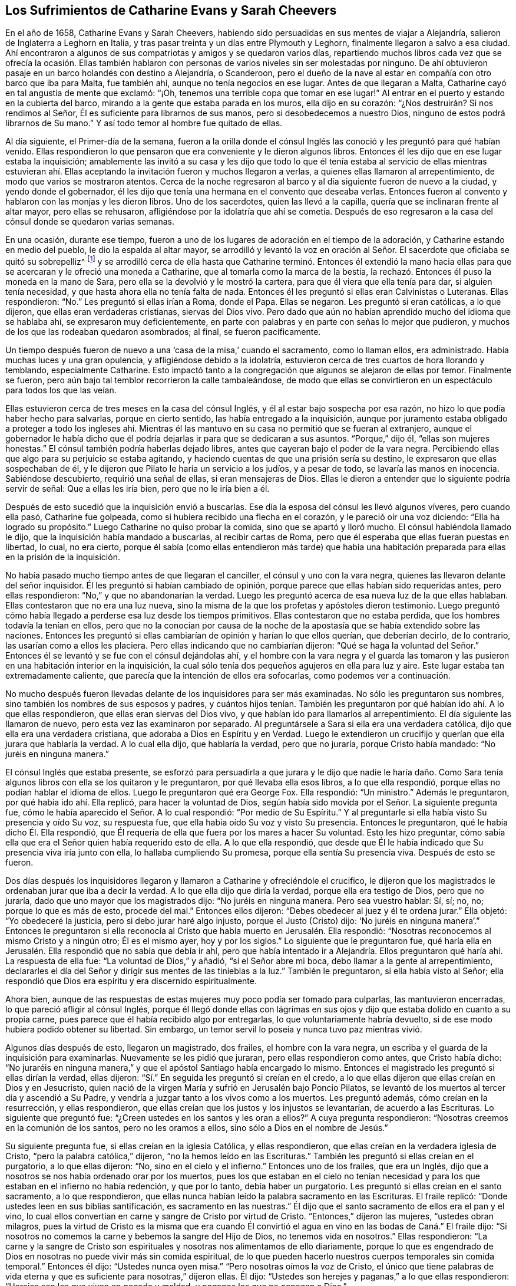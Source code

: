 == Los Sufrimientos de Catharine Evans y Sarah Cheevers

En el año de 1658, Catharine Evans y Sarah Cheevers,
habiendo sido persuadidas en sus mentes de viajar a Alejandría,
salieron de Inglaterra a Leghorn en Italia,
y tras pasar treinta y un días entre Plymouth y Leghorn,
finalmente llegaron a salvo a esa ciudad.
Ahí encontraron a algunos de sus compatriotas y amigos y se quedaron varios días,
repartiendo muchos libros cada vez que se ofrecía la ocasión. Ellas también
hablaron con personas de varios niveles sin ser molestadas por ninguno.
De ahí obtuvieron pasaje en un barco holandés con destino a Alejandría, o Scanderoon,
pero el dueño de la nave al estar en compañía con otro barco que iba para Malta,
fue también ahí, aunque no tenía negocios en ese lugar.
Antes de que llegaran a Malta, Catharine cayó en tal angustia de mente que exclamó:
"`¡Oh, tenemos una terrible copa que tomar en ese lugar!`"
Al entrar en el puerto y estando en la cubierta del barco,
mirando a la gente que estaba parada en los muros, ella dijo en su corazón:
"`¿Nos destruirán? Si nos rendimos al Señor,
Él es suficiente para librarnos de sus manos, pero si desobedecemos a nuestro Dios,
ninguno de estos podrá librarnos de Su mano.`"
Y así todo temor al hombre fue quitado de ellas.

Al día siguiente, el Primer-día de la semana,
fueron a la orilla donde el cónsul Inglés las conoció
y les preguntó para qué habían venido.
Ellas respondieron lo que pensaron que era conveniente y le dieron algunos libros.
Entonces él les dijo que en ese lugar estaba la inquisición;
amablemente las invitó a su casa y les dijo que todo lo que él
tenía estaba al servicio de ellas mientras estuvieran ahí. Ellas
aceptando la invitación fueron y muchos llegaron a verlas,
a quienes ellas llamaron al arrepentimiento, de modo que varios se mostraron atentos.
Cerca de la noche regresaron al barco y al día siguiente fueron de nuevo a la ciudad,
y yendo donde el gobernador,
él les dijo que tenía una hermana en el convento que deseaba verlas.
Entonces fueron al convento y hablaron con las monjas y les dieron libros.
Uno de los sacerdotes, quien las llevó a la capilla,
quería que se inclinaran frente al altar mayor, pero ellas se rehusaron,
afligiéndose por la idolatría que ahí se cometía. Después de eso
regresaron a la casa del cónsul donde se quedaron varias semanas.

En una ocasión, durante ese tiempo,
fueron a uno de los lugares de adoración en el tiempo de la adoración,
y Catharine estando en medio del pueblo, le dio la espalda al altar mayor,
se arrodilló y levantó la voz en oración al Señor.
El sacerdote que oficiaba se quitó su sobrepelliz^
footnote:[Prenda larga y amplia,
de tela blanca y fina y con las mangas muy anchas que lleva sobre la sotana el sacerdote]
y se arrodilló cerca de ella hasta que Catharine terminó. Entonces él extendió
la mano hacia ellas para que se acercaran y le ofreció una moneda a Catharine,
que al tomarla como la marca de la bestia,
la rechazó. Entonces él puso la moneda en la mano de Sara,
pero ella se la devolvió y le mostró la cartera,
para que él viera que ella tenía para dar, si alguien tenía necesidad,
y que hasta ahora ella no tenía falta de nada.
Entonces él les preguntó si ellas eran Calvinistas o Luteranas.
Ellas respondieron: "`No.`" Les preguntó si ellas irían a Roma, donde el Papa.
Ellas se negaron.
Les preguntó si eran católicas, a lo que dijeron, que ellas eran verdaderas cristianas,
siervas del Dios vivo.
Pero dado que aún no habían aprendido mucho del idioma que se hablaba ahí,
se expresaron muy deficientemente,
en parte con palabras y en parte con señas lo mejor que pudieron,
y muchos de los que las rodeaban quedaron asombrados; al final, se fueron pacíficamente.

Un tiempo después fueron de nuevo a una '`casa de la misa,`' cuando el sacramento,
como lo llaman ellos, era administrado.
Había muchas luces y una gran opulencia, y afligiéndose debido a la idolatría,
estuvieron cerca de tres cuartos de hora llorando y temblando, especialmente Catharine.
Esto impactó tanto a la congregación que algunos se alejaron de ellas por temor.
Finalmente se fueron, pero aún bajo tal temblor recorrieron la calle tambaleándose,
de modo que ellas se convirtieron en un espectáculo para todos los que las veían.

Ellas estuvieron cerca de tres meses en la casa del cónsul Inglés,
y él al estar bajo sospecha por esa razón,
no hizo lo que podía haber hecho para salvarlas, porque en cierto sentido,
las había entregado a la inquisición,
aunque por juramento estaba obligado a proteger a todo los ingleses ahí.
Mientras él las mantuvo en su casa no permitió que se fueran al extranjero,
aunque el gobernador le había dicho que él podría
dejarlas ir para que se dedicaran a sus asuntos.
"`Porque,`" dijo él, "`ellas son mujeres honestas.`"
El cónsul también podría haberlas dejado libres,
antes que cayeran bajo el poder de la vara negra.
Percibiendo ellas que algo para su perjuicio se estaba agitando,
y haciendo cuentas de que una prisión sería su destino,
le expresaron que ellas sospechaban de él,
y le dijeron que Pilato le haría un servicio a los judíos, y a pesar de todo,
se lavaría las manos en inocencia.
Sabiéndose descubierto, requirió una señal de ellas, si eran mensajeras de Dios.
Ellas le dieron a entender que lo siguiente podría servir de señal:
Que a ellas les iría bien, pero que no le iría bien a él.

Después de esto sucedió que la inquisición envió a buscarlas.
Ese día la esposa del cónsul les llevó algunos víveres, pero cuando ella pasó,
Catharine fue golpeada, como si hubiera recibido una flecha en el corazón,
y le pareció oír una voz diciendo: "`Ella ha logrado su propósito.`"
Luego Catharine no quiso probar la comida, sino que se apartó y lloró mucho.
El cónsul habiéndola llamado le dijo, que la inquisición había mandado a buscarlas,
al recibir cartas de Roma, pero que él esperaba que ellas fueran puestas en libertad,
lo cual, no era cierto,
porque él sabía (como ellas entendieron más tarde) que había una
habitación preparada para ellas en la prisión de la inquisición.

No había pasado mucho tiempo antes de que llegaran el canciller,
el cónsul y uno con la vara negra, quienes las llevaron delante del señor inquisidor.
Él les preguntó si habían cambiado de opinión,
porque parece que ellas habían sido requeridas antes, pero ellas respondieron:
"`No,`" y que no abandonarían la verdad.
Luego les preguntó acerca de esa nueva luz de la que ellas hablaban.
Ellas contestaron que no era una luz nueva,
sino la misma de la que los profetas y apóstoles dieron testimonio.
Luego preguntó cómo había llegado a perderse esa luz desde los tiempos primitivos.
Ellas contestaron que no estaba perdida, que los hombres todavía la tenían en ellos,
pero que no la conocían por causa de la noche de
la apostasía que se había extendido sobre las naciones.
Entonces les preguntó si ellas cambiarían de opinión y harían lo que ellos querían,
que deberían decirlo, de lo contrario, las usarían como a ellos les placiera.
Pero ellas indicando que no cambiarían dijeron:
"`Qué se haga la voluntad del Señor.`" Entonces él
se levantó y se fue con el cónsul dejándolas ahí,
y el hombre con la vara negra y el guarda las tomaron y
las pusieron en una habitación interior en la inquisición,
la cual sólo tenía dos pequeños agujeros en ella para luz y aire.
Este lugar estaba tan extremadamente caliente,
que parecía que la intención de ellos era sofocarlas, como podemos ver a continuación.

No mucho después fueron llevadas delante de los inquisidores para ser más examinadas.
No sólo les preguntaron sus nombres, sino también los nombres de sus esposos y padres,
y cuántos hijos tenían. También les preguntaron por
qué habían ido ahí. A lo que ellas respondieron,
que ellas eran siervas del Dios vivo, y que habían ido para llamarlos al arrepentimiento.
El día siguiente las llamaron de nuevo, pero esta vez las examinaron por separado.
Al preguntársele a Sara si ella era una verdadera católica,
dijo que ella era una verdadera cristiana, que adoraba a Dios en Espíritu y en Verdad.
Luego le extendieron un crucifijo y querían que ella jurara que hablaría la verdad.
A lo cual ella dijo, que hablaría la verdad, pero que no juraría,
porque Cristo había mandado: "`No juréis en ninguna manera.`"

El cónsul Inglés que estaba presente,
se esforzó para persuadirla a que jurara y le dijo que nadie le haría
daño. Como Sara tenía algunos libros con ella se los quitaron y le preguntaron,
por qué llevaba ella esos libros, a lo que ella respondió,
porque ellas no podían hablar el idioma de ellos.
Luego le preguntaron qué era George Fox.
Ella respondió: "`Un ministro.`"
Además le preguntaron, por qué había ido ahí. Ella replicó,
para hacer la voluntad de Dios,
según había sido movida por el Señor. La siguiente pregunta fue,
cómo le había aparecido el Señor. A lo cual respondió: "`Por medio de Su Espíritu.`"
Y al preguntarle si ella había visto Su presencia y oído Su voz, su respuesta fue,
que ella había oído Su voz y visto Su presencia.
Entonces le preguntaron, qué le había dicho Él. Ella respondió,
que Él requería de ella que fuera por los mares a hacer Su voluntad.
Esto les hizo preguntar,
cómo sabía ella que era el Señor quien había requerido esto de ella.
A lo que ella respondió,
que desde que Él le había indicado que Su presencia viva iría junto con ella,
lo hallaba cumpliendo Su promesa, porque ella sentía Su presencia viva.
Después de esto se fueron.

Dos días después los inquisidores llegaron y llamaron
a Catharine y ofreciéndole el crucifico,
le dijeron que los magistrados le ordenaban jurar que iba a decir la verdad.
A lo que ella dijo que diría la verdad, porque ella era testigo de Dios,
pero que no juraría, dado que uno mayor que los magistrados dijo:
"`No juréis en ninguna manera.
Pero sea vuestro hablar: Sí, sí; no, no; porque lo que es más de esto, procede del mal.`"
Entonces ellos dijeron: "`Debes obedecer al juez y él te ordena jurar.`"
Ella objetó: "`Yo obedeceré la justicia, pero si debo jurar haré algo injusto,
porque el Justo (Cristo) dijo:
'`No juréis en ninguna manera`'.`" Entonces le preguntaron si ella
reconocía al Cristo que había muerto en Jerusalén. Ella respondió:
"`Nosotras reconocemos al mismo Cristo y a ningún otro; Él es el mismo ayer,
hoy y por los siglos.`"
Lo siguiente que le preguntaron fue,
qué haría ella en Jerusalén. Ella respondió que no sabía que debía ir ahí,
pero que había intentado ir a Alejandría. Ellos preguntaron
qué haría ahí. La respuesta de ella fue:
"`La voluntad de Dios,`" y añadió, "`si el Señor abre mi boca,
debo llamar a la gente al arrepentimiento,
declararles el día del Señor y dirigir sus mentes de las tinieblas a la luz.`"
También le preguntaron, si ella había visto al Señor;
ella respondió que Dios era espíritu y era discernido espiritualmente.

Ahora bien,
aunque de las respuestas de estas mujeres muy poco podía ser tomado para culparlas,
las mantuvieron encerradas, lo que pareció afligir al cónsul Inglés,
porque él llegó donde ellas con lágrimas en sus ojos
y dijo que estaba dolido en cuanto a su propia carne,
pues parece que él había recibido algo por entregarlas,
lo que voluntariamente habría devuelto,
si de ese modo hubiera podido obtener su libertad.
Sin embargo, un temor servil lo poseía y nunca tuvo paz mientras vivió.

Algunos días después de esto, llegaron un magistrado, dos frailes,
el hombre con la vara negra, un escriba y el guarda de la inquisición para examinarlas.
Nuevamente se les pidió que juraran, pero ellas respondieron como antes,
que Cristo había dicho:
"`No juraréis en ninguna manera,`" y que el apóstol Santiago había encargado lo mismo.
Entonces el magistrado les preguntó si ellas dirían la verdad, ellas dijeron:
"`Sí.`" En seguida les preguntó si creían en el credo,
a lo que ellas dijeron que ellas creían en Dios y en Jesucristo,
quien nació de la virgen María y sufrió en Jerusalén bajo Poncio Pilatos,
se levantó de los muertos al tercer día y ascendió a Su Padre,
y vendría a juzgar tanto a los vivos como a los muertos.
Les preguntó además, cómo creían en la resurrección, y ellas respondieron,
que ellas creían que los justos y los injustos se levantarían,
de acuerdo a las Escrituras.
Lo siguiente que preguntó fue: "`¿Creen ustedes en los santos y les oran a ellos?`"
A cuya pregunta respondieron: "`Nosotras creemos en la comunión de los santos,
pero no les oramos a ellos, sino sólo a Dios en el nombre de Jesús.`"

Su siguiente pregunta fue, si ellas creían en la iglesia Católica, y ellas respondieron,
que ellas creían en la verdadera iglesia de Cristo,
"`pero la palabra católica,`" dijeron, "`no la hemos leído en las Escrituras.`"
También les preguntó si ellas creían en el purgatorio, a lo que ellas dijeron: "`No,
sino en el cielo y el infierno.`"
Entonces uno de los frailes, que era un Inglés,
dijo que a nosotros se nos había ordenado orar por los muertos,
pues los que estaban en el cielo no tenían necesidad
y para los que estaban en el infierno no había redención,
y que por lo tanto, debía haber un purgatorio.
Les preguntó si ellas creían en el santo sacramento, a lo que respondieron,
que ellas nunca habían leído la palabra sacramento en las Escrituras.
El fraile replicó: "`Donde ustedes leen en sus biblias santificación,
es sacramento en las nuestras.`"
Él dijo que el santo sacramento de ellos era el pan y el vino,
lo cual ellos convertían en carne y sangre de Cristo por virtud de Cristo.
"`Entonces,`" dijeron las mujeres, "`ustedes obran milagros,
pues la virtud de Cristo es la misma que era cuando Él convirtió
el agua en vino en las bodas de Caná.`" El fraile dijo:
"`Si nosotros no comemos la carne y bebemos la sangre del Hijo de Dios,
no tenemos vida en nosotros.`"
Ellas respondieron:
"`La carne y la sangre de Cristo son espirituales
y nosotras nos alimentamos de ello diariamente,
porque lo que es engendrado de Dios en nosotras no puede vivir más sin comida espiritual,
de lo que pueden hacerlo nuestros cuerpos temporales sin comida temporal.`"
Entonces él dijo: "`Ustedes nunca oyen misa.`"
"`Pero nosotras oímos la voz de Cristo,
el único que tiene palabras de vida eterna y que
es suficiente para nosotras,`" dijeron ellas.
Él dijo: "`Ustedes son herejes y paganas,`" a lo que ellas respondieron:
"`Herejes son los que viven en pecado y maldad, y paganos los que no conocen a Dios.`"

Luego se les preguntó quién era la cabeza de la iglesia de ellas, a lo que respondieron:
"`Cristo.`"
Además se les preguntó qué era George Fox, ellas dijeron: "`Él es un ministro de Cristo.`"
Al ser interrogadas si él las había enviado, la respuesta de ellas fue:
"`No. El Señor nos movió a venir.`"
Entonces el fraile dijo: "`Ustedes están engañadas y no tienen la fe,
aunque tienen todas las virtudes.`"
Ellas replicaron: "`La fe es el fundamento del que proceden las virtudes.`"
Después se les dijo que si ellas tomaban el santo sacramento podrían obtener su libertad,
de lo contrario, el Papa no las dejaría ir por millones de oro,
sino que perderían sus almas y sus cuerpos también. A esto ellas dijeron:
"`El Señor ha provisto para nuestras almas y nuestros cuerpos son
libremente entregados para servirle a Él.`" Luego se les preguntó
si ellas no creían que el matrimonio era un sacramento,
y ellas respondieron que era una ordenanza de Dios.
También se les preguntó si ellas creían que los hombres podían perdonar pecados,
y la respuesta de ellas fue que nadie podía perdonar pecados, sino sólo Dios.

Después de otro intercambio de palabras las mujeres preguntaron:
"`¿En qué les hemos hecho daño para que nos mantengan
prisioneras todos los días de nuestra vida?
Nuestra sangre inocente será requerida de sus manos.`"
El fraile dijo que él tomaría la sangre de ellas sobre sí mismo.
Ellas respondieron que llegaría el tiempo en el que él iba
a encontrar que tenía suficiente sobre sí mismo sin ella.
Entonces se les dijo que el Papa era el vicario de Cristo
y que lo que él había hecho era para el bien de sus almas.
A esto ellas respondieron:
"`El Señor no ha encomendado la carga de nuestras almas al Papa, ni a ustedes tampoco,
porque Él las ha tomado en posesión Suya.
¡Gloria sea a Su nombre por siempre!`"
Entonces se les dijo que debían ser obedientes.
Ellas contestaron que ellas eran obedientes al gobierno del Espíritu o luz de Cristo.
El fraile dijo: "`Nadie tiene la verdadera luz sino los católicos,
la luz que ustedes tienen es el espíritu del diablo.`"
"`¡Ay de aquellos (dijeron ellas) que maldicen a Jesús!
¿Puede el diablo dar poder sobre el pecado y la iniquidad?
Eso destruiría su reino.`"
"`Todos se ríen y se burlan de ustedes.`"
"`Pero,`" dijeron ellas, "`¿qué será de los burladores?`"
"`Eso no importa,`" dijo él,
"`ustedes se apresuran a predicar y no tienen la verdadera fe.`"
Ellas respondieron: "`La verdadera fe se sostiene en una consciencia pura,
vacía de ofensa hacia Dios y los hombres.
Todos tienen la verdadera fe, creen en Dios y en Jesucristo a quién Él envió,
pero los que dicen que creen y no guardan sus mandamientos,
son mentirosos y la fe no está en ellos.`"

El fraile confesó que eso era cierto,
aunque él les resultaba muy fastidioso porque continuamente
las amenazaba para hacerlas convertirse.
Para este fin fueron encerradas en una habitación tan caliente que se dijo,
que era imposible que pudieran vivir mucho tiempo en ella.
Cuando se acostaban en la cama las picaban tantos mosquitos, que sus caras se hincharon,
como si se hubieran enfermado con viruela, por lo que muchos empezaron a temerles,
y el fraile le dijo a Sara que él divisaba un espíritu malo en la cara de ella.

En otro momento que estaban siendo examinadas les preguntaron,
cuántos de sus amigos habían salido al ministerio y a qué partes.
Ellas respondieron lo que sabían. Y se les dijo que todo el que se atreviera a entrar
en el territorio del Papa no regresaría. Pero ellas dijeron que el Señor era tan suficiente
para ellas como lo había sido para los muchachos en el horno de fuego,
y que su confianza estaba en Dios.
Estando Catharine enferma le preguntaron porque se veía así,
que si el espíritu de ella estaba débil.
Ella respondió: "`No, mi cuerpo está débil porque no como carne.`"
Al oír esto, el fraile le ofreció una licencia para que comiera carne,
porque estaban en la Cuaresma de ellos,
pero ella la rechazó y dijo que no podía comer nada.
Y yendo luego a la cama, permaneció ahí noche y día por doce días seguidos,
ayunando y sudando, pues estaba muy afligida y su agonía era grande.

Después de diez días fueron donde ellas dos frailes, el canciller,
el hombre con la vara negra, un médico y el guarda.
Uno de los frailes le ordenó a Sara que saliera de la habitación
y luego sacó de la cama la mano de Catharine y dijo:
"`¿Es tan grande el demonio en ti que no puedes hablar?`"
A lo que ella respondió: "`Apártate de mí hacedor de iniquidad,
el poder del Señor está sobre mí, ¿y tú Lo llamas demonio?`"
Entonces él tomó un crucifijo para golpearla en la boca,
y ella le preguntó que si esa era la cruz que había crucificado
a Pablo para el mundo y al mundo para Pablo.
Ese fraile ignorante dijo que sí. Pero ella lo negó y dijo:
"`El Señor me ha hecho testigo para Él contra todos lo que hacen iniquidad.`"
Él entonces le ordenó que obedeciera y quiso golpearla, a lo que ella dijo:
"`¿Me vas a golpear?`"
Al decir él que sí lo haría, ella añadió: "`Estás fuera de la doctrina de los apóstoles,
porque ellos nunca golpearon.
Yo niego que seas uno de los que fueron en el nombre del Señor.`" A lo que él le respondió,
que él le había llevado un médico por caridad, y ella dijo:
"`El Señor es mi médico y salud salvadora.`"

El fraile enojándose más dijo que ella debía ser azotada,
descuartizada y quemada esa noche en Malta,
y su compañera también. Pero ella le dijo modestamente que no tenía temor,
que el Señor estaba a su lado y que él no tenía poder sino el que había recibido,
y que si él no lo usaba para el fin para el cual el Señor se lo había dado,
Él lo juzgaría. Ante estas palabras todos quedaron mudos y se fueron.
Luego el fraile fue donde Sara y le dijo que Catharine lo había llamado hacedor de iniquidad.
"`¿Lo hizo?,`" dijo Sara,
"`¿Estás sin pecado?.`" A lo que él respondió que sí. "`Entonces,`" contestó Sara,
"`ella te ha agraviado.`"

A última hora en la tarde algo fue proclamado en
la puerta de la prisión golpeando un tambor,
y temprano en la mañana algunos llegaron con un tambor y armas.
A mí me parece que eso fue hecho con el propósito de atemorizar a estas pobres mujeres,
y hacerlas creer que serían llevadas a la muerte.
Pues en realidad, ellas no esperaban algo diferente,
tras haber pasado varias semanas esperando ser quemadas en la hoguera.
Pero ellas estaban plenamente entregadas y rendidas
a lo que el Señor se complaciera en permitir.
Entre tanto, Catharine continuaba enferma y el fraile llegó de nuevo con un doctor.
Pero ella le dijo que no podía tomar nada a menos que sintiera la libertad.
Entonces él dijo que ellas nunca saldrían de esa habitación mientras vivieran,
y pretendiendo ser amable con ellas añadió:
"`Ustedes pueden agradecerle a Dios y a mí que sus condiciones no son peores,
porque pudieron haber sido peores.`"
Después ellas dijeron que si hubieran muerto,
habrían muerto tan inocentes como alguna vez murieron los siervos del
Señor. Él entonces dijo que estaba bien que ellas fueran inocentes,
y volviéndose a Sara le pidió que se fijara en qué
tormento debía estar Catharine a la hora de la muerte,
diciendo que miles de demonios se llevarían su alma al infierno.
Pero Sara le dijo que ella no le temía a tal cosa.
Él le preguntó a Catharine si no creía que era conveniente
que los ancianos de la iglesia oraran por los enfermos.
Ella dijo: "`Sí,
cuando son movidos por el Espíritu del Señor.`" Entonces él cayó sobre
sus rodillas y aullaba y deseaba que cayeran sobre él toda clase de males,
si no tenía la fe verdadera.
Mientras tanto, el doctor estaba enfurecido porque ella no se había inclinado ante él.

Mientras Catharine estaba enferma, Sara no estaba exenta de gran aflicción,
pues le dolía ver a su querida compañera tan enferma,
y ella fácilmente previó que si Catharine moría sus
propios sufrimientos serían más pesados.
Sin embargo,
ella estaba rendida a la voluntad del Señor y no guardaría
el menor rencor si Catharine reposaba eternamente.
Pero con el tiempo Catharine empezó a mejorar y a tener hambre,
y al comer se fortaleció. Pero la habitación donde estaban encerradas estaba
tan excesivamente caliente que a menudo se veían obligadas a levantarse de la
cama y recostarse cerca del hueco de la puerta para recibir aire y tener aliento.
El calor era muy grande, porque no sólo venía de afuera, sino también de adentro,
y las afectó tanto que la piel se les resecó,
se les cayó el pelo y se desmayaban con frecuencia.
Sus aflicciones eran tan grandes que cuando era de día deseaban la noche,
y cuando era de noche deseaban el día. Sí,
debido a la debilidad humana deseaban la muerte,
y comían su pan llorando y mezclaban su bebida con lágrimas.

Una vez Catharine les preguntó a los frailes (que acudieron
a verla con un médico diciéndole que era una obra de caridad):
¿Nos mantienen ustedes en esta habitación tan caliente para matarnos
y luego nos traen un doctor para mantenernos más tiempo vivas?
A esto el fraile dijo que el inquisidor perdería la cabeza si él las sacaba de ahí,
y que era mejor mantenerlas ahí que matarlas.
Entonces ellas le escribieron al inquisidor y presentaron su inocencia delante de él,
y también dijeron, que si era de la sangre de ellas de lo que estaban sedientos,
podrían tomarla de cualquier otra forma,
como también sofocándolas en esa habitación caliente.
Pero esto lo enfureció tanto que mandó al fraile a quitarles sus tinteros,
sus biblias (habiéndoles sido quitadas antes).
Ellas le preguntaron por qué les eran quitados sus bienes, a lo que él respondió:
"`Todo es nuestro y sus vidas también, si queremos.`"
Entonces ellas le preguntaron, cómo habían perdido el derecho de sus vidas,
a lo que se les dijo: "`Por traer libros y papeles.`"
Ellas replicaron, que si había algo en ellos que no fuera cierto,
ellos podían escribir contra eso.
A esto el fraile dijo que ellos despreciaban escribirles a tontos y a asnos que no sabían
el verdadero latín. Además se les dijo que el inquisidor las quería separadas,
porque Catharine estaba débil y debía ir a una habitación más fresca,
pero que Sara debía permanecer ahí. Entonces Catharine tomó a Sara por el brazo y dijo:
"`El Señor nos ha unido y ¡ay de aquellos que nos separen!
Preferiría morir aquí con mi amiga que separada de ella.`"
Esto impresionó tanto al fraile que se fue y no volvió más por cinco semanas,
y la puerta de esa habitación no fue abierta todo ese tiempo.

Entonces los frailes llegaron de nuevo a separarlas,
pero Catharine estaba enferma y con un sarpullido de pies a cabeza.
Ellos enviaron a buscar un doctor y este dijo que ellas debían tener aire o de otro modo,
debían morir.
Esto le fue dicho al inquisidor y él ordenó que la puerta estuviera
abierta seis horas al día. Pero diez semanas después fueron separadas,
lo que fue una aflicción tan gravosa para ellas,
que declararon que la muerte misma no les habría sido tan difícil.
Los frailes decían que ellas se corrompían una a la otra y que estando separadas,
se inclinarían y someterían. Pero ellos mismos se vieron decepcionados,
porque las mujeres eran más fuertes después que antes,
al ser adaptadas por el Señor a cada condición. Antes de que fueran
separadas los frailes les habían llevado un azote pequeño de cuerdas
de cáñamo y les preguntaron si lo querían tener,
y les dijeron que eran usados para azotarse a sí mismos hasta sangrar.
Pero las mujeres dijeron que eso no podía alcanzar al diablo,
porque él se sentaba en el corazón. Luego los frailes dijeron:
"`Toda la gente de Malta está por ustedes,
si ustedes fueran católicas todos las aceptarían.`" Pero ellas respondieron:
"`El Señor nos ha transformado en lo que no cambia.`"
Ellos dijeron: "`Todas nuestras mujeres santas están orando por ustedes,
y si se convierten serán honradas por todo el mundo.`"
Ellas replicaron:
"`El mundo yace en maldad y hemos rechazado todo honor y toda gloria del mundo.`"
A esto dijo el fraile: "`También serán honradas por Dios,
pero ahora son odiadas por todos.`"
"`Esto,`" dijo una de las mujeres, "`es una muestra evidente de quién somos siervas.
El siervo no es mayor que su Señor.`"

Un día, el Primer día de la semana,
los frailes fueron y les ordenaron arrodillarse con ellos para orar.
Ellas expresaron que ellas podían orar,
pero sólo cuando eran movidas por el Señor. Entonces los frailes
les ordenaron una segunda vez y se arrodillaron al lado de la cama,
y oraron según la manera de ellos, habiéndolo hecho les dijeron a las mujeres:
"`Hemos probado sus espíritus y ahora sabemos de qué espíritu son.`"
Pero ellas les dijeron que no podían saber eso,
a menos que sus mentes se volvieran a la luz de Cristo en sus consciencias.
Entonces, el fraile Inglés enfureciéndose les mostró su crucifijo y les ordenó mirarlo,
pero ellas le dijeron: "`El Señor dice:
No te harás imagen de ninguna cosa arriba en el cielo, o abajo en la tierra,
o en el agua debajo de la tierra.
No te inclinarás ante ellas ni las adorarás, porque yo el Señor tu Dios,
soy Dios celoso.`"
El fraile al ver a Sara hablarle tan audazmente pidió los grilletes para encadenarla.
Entonces ella bajó la cabeza y le dijo: "`No sólo mis manos y pies,
sino mi cuello también por el testimonio de Jesús.`" El fraile aparentemente
apaciguado dijo que él les haría cualquier bien que pudiera,
porque vio que lo que ellas hicieron no fue con malicia.
Los frailes iban con frecuencia y les decían:
"`Si ustedes quisieran ceder un poquito serían puestas en libertad,
pero no quieren ceder nada, sino estar contra todo.`"
A lo que ellas respondieron que ellas querían hacer
cualquier cosa que obrara para la gloria de Dios.

Mientras estuvieron encarceladas ahí,
sucedió que la casa de la Inquisición fue construida nueva o reparada,
lo que tomó cerca de un año y medio.
Durante ese tiempo algunos de los grandes fueron a menudo a ver la construcción,
lo que les brindó a estas mujeres la oportunidad de hablarles
y declarar la Verdad en el nombre del Señor. Ahora,
aunque ellas eran amenazadas por los frailes por predicar la luz de Cristo tan audazmente,
no sólo los magistrados, sino también el señor inquisidor,
se volvieron más moderados hacia ellas y se dio la orden de que les dieran plumas,
tinta y papel para que escribieran a Inglaterra.
Ellos parecían inclinados a ponerlas en libertad,
pero los frailes trabajaron fuertemente contra eso,
y se habían esforzado por cerca de tres cuartas parte del
año para separarlas antes de poder llevarlo a cabo.
Cuando finalmente lo lograron,
le dijeron a Catharine que ellas nunca se volverían a ver las caras.

Mientras tanto, Catharine estaba enferma y casi no tenía estómago para comer,
y no tenía pensado comer algo que no le fuera ofrecido por Sara.
Habiéndosele dicho a uno de los frailes que ella necesitaba que
alguien le lavara la ropa y le preparara algo de comida caliente,
él mandó a buscar a Sara para saber si ella lo haría por Catharine;
Sara dijo que sí lo haría. Por ese medio ellas, por algunas semanas,
oyeron una de la otra cada día. Una vez el fraile le dijo a Catharine:
"`Tú puedes liberarte de tu miseria cuando quieras,
puedes hacerte católica y tener la libertad de ir adonde quieras.`"
Ella le dijo: "`Por tanto, tendría un nombre de que vivía, cuando estaba muerta.
Ustedes tienen suficientes católicos ya.
Esfuércense por llevar a algunos de ellos a la luz en sus consciencias,
para que le teman a Dios y no pequen más.`" Pero él estaba tan ansioso
que dijo que perdería uno de sus dedos si ella y Sara se volvían católicas.
Entonces ella le dijo que Babilonia había sido construida con sangre,
pero que Sión fue redimida con juicio.

Muchas formas se usaron para desviarlas.
Una vez querían persuadirla de poner una pintura a la cabeza de su cama,
usada como una representación. Pero ella dijo, como con aborrecimiento: "`¡Qué,
¿crees que me hace falta un becerro para adorar?! ¿Caminas por la regla de las Escrituras?`"
A lo que el fraile respondió: "`Sí, lo hacemos, pero también tenemos tradiciones.`"
Ella replicó:
"`Si sus tradiciones anulan o se oponen a los fundamentos de la doctrina de Cristo,
de los profetas y de los apóstoles,
las niego en el nombre del Señor.`" Pero él afirmó que no lo hacían. Entonces ella preguntó
qué regla tenían ellos para quemar a los que no podían unirse a ellos por causa de consciencia.
Él respondió: "`San Pablo lo hizo peor, porque él los entregaba al diablo,`" y añadió,
que ellos juzgaban a todo condenado que no era de su fe.
Entonces ella objetó varios de los ritos supersticiosos de la iglesia de Roma,
y también mencionó la prohibición del matrimonio, lo cual, dijo ella,
es doctrina de demonios, según lo dicho por el apóstol.

Al ser puesto en aprietos,
él le dijo que San Pedro era el Papa de Roma y que él había construido un altar ahí,
y que el Papa era su sucesor y podía hacer lo que quisiera.
Pero ella refutó esto con buena razón. Él, entonces,
se jactó de la antigüedad de su iglesia,
pero ella expresó que la iglesia de la que ella era miembro, era aún más antigua:
"`Porque nuestra fe era desde el principio,`" dijo ella,
"`y Abel era de nuestra iglesia.`"
El fraile viéndose perdido y que ya no podía resistir a Catharine,
se fue adonde Sara y habló con ella en los mismos términos, y ella también le dijo:
"`Abel era de nuestra iglesia.`"
A lo que él dijo: "`Abel era católico,`" y exagerando dijo:
"`Y Caín y Judas también.`" A lo que Sara respondió:
"`Entonces el diablo era católico y yo no seré una.
No me convertiría aunque me partieras en pedazos.
Yo creo que el Señor me haría capaz de soportarlo.`"

En otro momento dicho fraile, cuyo nombre era Malaquías,
volvió adonde Catharine y le dijo que si ella estaba dispuesta a ser católica lo dijera,
de otro modo, la tratarían severamente y nunca más vería el rostro de Sara,
sino que moriría sola y mil demonios se llevarían su alma al infierno.
Entonces ella le preguntó si él era el mensajero de Dios para ella.
Él respondió: "`Sí.`" "`¡Entonces, ¿cuál es mi pecado?!,`" dijo ella.
"`¿En qué he provocado al Señor para que me envíe semejante mensaje?`"
El fraile respondió: "`Porque no has querido hacerte católica.`"
Después de lo cual ella dijo: "`Te rechazo a ti y también rechazo el mensaje,
y al espíritu que habla en ti,
porque el Señor nunca ha hablado así.`" Él enfureciéndose le dijo que
le pondría un montón de cadenas donde no viera el sol ni la luna.
Ella dando a entender cuán entregada estaba dijo,
que él no podría separarla del amor de Dios que es en Cristo Jesús,
la pusiera donde la pusiera.
Al agregar él que la entregaría al diablo, ella reanudó:
"`No temo a todos los demonios del infierno,
el Señor es mi guardián. Aunque tuvieras la inquisición,
con todos los países a su alrededor de tu lado y yo estuviera sola, no les temo.
Si ellos fueran miles más, el Señor está a mi mano derecha,
y lo peor que pueden hacer es matar el cuerpo,
no pueden tocar mi vida más de lo que el diablo pudo tocar la de Job.`"
Entonces el fraile dijo que ella nunca saldría viva
de la habitación. A lo que ella valientemente respondió:
"`El Señor es suficiente para librarme, pero ya sea que lo quiera o no,
no abandonaré la fuente viva para beber de cisternas rotas.
Ustedes no tienen ninguna ley para mantenernos aquí,
sino la ley que tuvo Acab para la viña de Nabot.`"
El fraile maldiciendo e invocando sus dioses huyó, y mientras tiraba de la puerta dijo:
"`Permanece aquí, miembro del diablo.`"
A lo que ella dijo: "`Los miembros del diablo hacen las obras del diablo,
y los ayes y plagas del Señor estarán sobre ellos por eso.`"

Luego, el fraile fue y se lo contó al inquisidor, quien se rió de él,
y antes de que volviera de nuevo,
Catharine había sido sacada de esa habitación. Cuando fue adonde ella,
se llevó con él uno de los hombres del inquisidor y dos buenas gallinas,
y dijo que el señor inquisidor las había enviado en amor a ella.
Ella respondió que recibía su amor, pero aún así,
no se mostró muy dispuesta a aceptar las gallinas.
Ella expresó que estaba dispuesta a pagar por ellas,
no queriendo estar a expensas de nadie mientras tuviera lo propio.
El fraile, quien al parecer quería que ellas depositaran su dinero a los pies de él dijo,
que ellas no debían contar nada como propio,
porque en los tiempos primitivos los cristianos vendían
sus posesiones y ponían el dinero a los pies de los apóstoles.
Además dijo: "`No te faltará nada, aunque debamos gastar mil coronas.
Pero eres orgullosa, porque no tomarás las gallinas que el inquisidor envió por caridad.`"
Ella entonces preguntó qué clase de caridad era esa, puesto que las mantenía prisioneras.
Él respondió que era por el bien de sus almas que él las mantenía prisioneras, y añadió:
"`Si no hubieras ido a predicar, habrías podido ir donde quisieras.`"
Ella respondió: "`Nuestras almas están fuera del alcance del inquisidor.
¿Por qué se extiende tu amor hacia nosotras más que hacia tu propia familia?
Pues ellos cometen toda forma de pecados de los que no puedes acusarnos.
¿Por qué no los pones en la inquisición y les mandas que se conviertan?`"

Entonces él dijo: "`Tú no tienes la verdadera fe`";
y mostrándole su crucifijo le preguntó si ella pensaba que él lo adoraba.
Ella le preguntó qué hacía entonces con él,
a lo que él respondió que era una representación.
Ella replicó que eso no representaba a Cristo,
porque Él era la expresa imagen de la gloria de Su Padre, la cual es luz y vida.
"`Pero,`" continuó ella, "`si puedes poner vida en cualquiera de tus imágenes,
entonces tráemela.
¿Qué representación tenía Daniel en el foso de los
leones o Jonás en el vientre de la ballena?
Ellos le clamaron al Señor y Él los libró.`" El fraile,
que no podía soportar oírla hablar tanto contra los ídolos,
dijo que ella hablaba como un loca y agregó: "`Te entregaré al diablo.`"
Ella no temiendo esto dijo: "`Entrega lo tuyo,
yo soy del Señor.`" Entonces él se puso de pie y dijo:
"`Te haré como hicieron los apóstoles con Ananías y Safira.`"
Ella poniéndose de pie también dijo: "`Te rechazo en el nombre del Señor, el Dios vivo;
tú no tienes poder sobre mí.`"

Entonces se fue con las gallinas adonde Sara y le dijo que Catharine estaba enferma,
y que el señor inquisidor había mandado dos gallinas,
y que ella estaría muy contenta de comer un pedazo de una,
si ella le aderezaba una de ellas para el momento y la otra para el día siguiente.
Sara que no era menos prudente y cautelosa que Catharine,
y no estaba dispuesta a recibir ese regalo antes de saber lo que podría ser conveniente,
le respondió como lo había hecho Catharine.
Entonces se llevó de nuevo las gallinas diciendo:
"`Ustedes desean fervientemente ser quemadas,
porque así le harían creer al mundo que aman tanto a Dios como para sufrir de esa manera.`"
Oyendo Catharine eso dijo: "`Yo no deseo ser quemada, pero si el Señor me llama a eso,
yo creo que Él me dará el poder para padecerlo por Su Verdad,
y si cada cabello de mi cabeza fuera un cuerpo,
yo podría ofrecerlos todos por el testimonio de Jesús.`"

El fraile, regresando después,
nuevamente le preguntó a Catharine si ella no había sido inspirada por el Espíritu
Santo a ser católica desde que había llegado a la inquisición. Ella dijo:
"`No.`" Pero él manteniendo lo contrario dijo:
"`Tú eres de las que llaman al Espíritu del Espíritu Santo, el Espíritu del diablo.`"
"`No,`" respondieron ellas (que aunque estaban separadas podían oírse una a la otra),
"`el Espíritu del Espíritu Santo en nosotras resistirá al diablo,
y la inspiración del Espíritu Santo no es obrada
en la voluntad del hombre ni en el tiempo del hombre,
sino en la voluntad y tiempo de Dios.`"
Hubo más discusión acerca de este asunto, y luego,
al preguntar ellas por sus biblias (que les habían sido quitadas),
él les dijo que nunca las verían de nuevo porque eran falsas.

Así, ellas a menudo eran molestadas e importunadas por los frailes,
quienes generalmente llegaban dos a la vez, aunque a veces solo uno.
Uno de ellos con frecuencia levantaba su mano para golpearlas, pero nunca lo hizo,
pues ellas al no reaccionar con temor se desconcertaba,
y luego decía que ellas eran buenas mujeres y que les haría algún bien.
Como en efecto, él algunas veces trabajó para ellas,
decía que era por amor a Dios y que ellas debían agradecerle por eso.
A lo que ellas respondían,
que aquellos que habían hecho algo para Dios no habían buscado una recompensa del hombre.
Una vez esto lo enojó tanto que dijo que ellas eran las peores de todas las criaturas,
y que debían ser tratadas peor que los Turcos, Armenios y Luteranos.
A lo que una de ellas dijo: "`La vida pura siempre ha sido contada como lo peor,
y si sufrimos somos del Señor y podemos confiar en Él. Haz lo que quieras con nosotras,
no tememos ninguna mala noticia.
Estamos establecidas y fundamentadas en la Verdad, y cuánto más nos persigan,
más fuertes crecemos.`"
Ellas en verdad experimentaron esto, según lo indican en sus cartas,
aunque estuvieron separadas una de la otra un año.

Una vez los frailes fueron donde Sara y le dijeron
que si ella quería podía salir de la celda,
y no hablar ni hacer nada.
Al decir ella que quería según esos términos,
le dijeron que regresarían la mañana siguiente.
Pero Sara percibió el engaño, por tanto,
cuando llegaron resolvió no salir para evitar la trampa,
aunque los frailes se estaban comportando amigablemente,
y le decían que el señor inquisidor había dicho que si les hacía falta lino, lana,
medias, zapatos y dinero que ellos se los darían.

En una ocasión sucedió que un Inglés que vivía ahí,
habiendo oído que Sara estaba en una habitación con una ventana al lado de la calle,
subió por la pared y le habló unas pocas palabras,
pero fue violentamente jalado y echado en prisión entre la vida y la muerte.
Él era uno de los que ellos habían tomado de los Turcos y convertido en un papista.
Los frailes fueron donde ellas para saber si él les había llevado alguna carta.
Ellas dijeron: "`No.`" Catharine ni siquiera lo había visto, sin embargo,
les dijeron que era probable que lo ahorcaran.
Sara le dio información a Catharine de esto escribiéndole una pocas líneas
(porque parece que ellas no podían oírse una a la otra en ese entonces),
y le dijo que ella pensaba que los frailes Ingleses
eran los actores principales de este asunto.

Esto entristeció a Catharine y le escribió a Sara de nuevo (porque
ellas tenían una forma privada de escribirse una a la otra).
En esta carta, después de su saludo,
le dijo a Sara que ella podía estar segura de que los frailes eran los actores principales,
pero que ella creía que el Señor preservaría a ese pobre Inglés por Su amor.
Que ella había buscado al Señor por él con lágrimas y que
deseaba que ella le enviara algo una vez al día,
si el guarda lo llevaba.
Que ella misma estaba embargada por el amor de Dios por
su propia alma y que su Amado era el Principal de diez mil,
y que ella no le temía al rostro de ningún hombre aunque sentía sus flechas.
Además, que ella tenía la expectativa del regreso de ellas a Inglaterra.
Y en la conclusión le pidió a Sara que estuviera atenta, si era tentada con dinero.

Pero esta carta (por cuál medio, nunca lo supieron), llegó a manos del fraile Inglés,
quien la tradujo al italiano y se la entregó al señor inquisidor.
Luego,
fue con el asistente del inquisidor donde Catharine y le mostró los dos documentos,
y le preguntó si ella podía leer el que estaba en inglés. "`Sí,`" dijo ella,
"`yo lo escribí.`" "`Oh, ¿tú lo hiciste?,`" dijo él. "`Y,
¿qué es lo que dices de mí aquí?`" "`Nada sino lo que es cierto,`" replicó ella.
Entonces él dijo: "`¿Dónde está el papel que envió Sara?
Entrégalo o de lo contrario buscaré en tu baúl y en cualquier otro lugar.`"
Ella entonces le indicó que buscara donde quisiera.
Él le dijo que ella debía decirle quién le había
traído tinta o debería ser encadenada al momento.
Ella le respondió que no había hecho nada,
sino lo que era justo y correcto ante los ojos de Dios,
y que lo que ella sufriera por esa razón, sería para el bien de la Verdad.
Que ella no se entrometería con los pobres trabajadores.

Luego él dijo: "`Por amor a Dios, dime que escribió Sara.`"
Ella le dijo algo, y dijo que lo que le había dicho era verdad.
"`Pero,`" respondió él, "`tú dices más, que nosotros no la tentáramos con dinero.`"
Y esto de hecho sucedió después. El asistente entonces
tomó la tinta de Catharine y la tiró y así se fueron.
El pobre Inglés fue liberado la mañana siguiente.
Ellos yéndose para donde Sara le dijeron que Catharine había confesado honestamente
todo y que era mejor que ella confesara también. Ellos la amenazaron con un cabestro,
que le quitarían la cama y el baúl y el dinero también. A lo que Sara dijo,
que era posible que ya no pudiera enviarle a Catharine nada más. Sara
le preguntó al asistente si él era un ministro de Cristo o un magistrado.
Que si era un magistrado, dijo ella, él podía tomar su dinero,
pero que ella no se lo daría. Él, enfureciéndose, dijo que ella estaba poseída,
a lo que ella replicó, que si era así,
entonces sería por el poder de una vida indestructible.

Así, ellas ocasionalmente sufrían muchos asaltos, pero a veces sucedía también,
que los que llegaban a verlas eran golpeados en el corazón,
lo cual ofendía a los frailes.
Al fin el dinero de ellas empezó a terminarse,
por haberlo utilizado a veces para comprar víveres.
Los frailes les habían dicho que podían guardarlo para otros servicios,
porque ellos debían mantenerlas mientras las tuvieran prisioneras.
A esto ellas habían dicho que no podían guardar el dinero y ser carga para otros.
Esto resultó en que perdieron el apetito y comieron poco por tres o cuatro semanas,
hasta que finalmente se vieron obligadas a ayunar por varios días seguidos.
Esto hizo que los frailes dijeran que era imposible que las personas pudieran
vivir con tan poca comida como ellas lo hacían. Luego se les dijo que
el señor inquisidor había dicho que ellas podían tener lo que quisieran,
a lo que respondieron, que no estaba en sus propias voluntades ayunar,
que debían esperar para conocer la mente del Señor; lo que Él quería que ellas hicieran.
Así continuaron debilitándose, especialmente Sara,
que al comprender que su muerte estaba cerca,
cubrió su cabeza como si yaciera en la tumba.
Ambas estaban tan débiles que no podían ponerse ni quitarse la ropa,
y eran incapaces de arreglar sus camas.
Si bien deseaban estar juntas en una misma habitación, los frailes no lo permitieron.
En esta condición concluyeron que estaban por morir,
pero el cielo había provisto lo contrario.

Por ese tiempo Catharine, que estaba siendo ejercitada en súplicas al Señor,
mientras le rogaba que a Él le placiera ponerles fin a las pruebas
de ellas de la manera que le pareciera buena a Sus ojos,
creyó oír una voz diciendo:
"`Ustedes no morirán.`" Ella tomó esto como una voz celestial,
y a partir de ese momento se sintieron refrescadas con la presencia viva del Señor,
para gran gozo y consuelo de ambas.
Entonces se sintieron libres para comer de nuevo y se les proporcionaron buenos víveres.
Sin embargo, aún tenían temor de comer algo que en algún sentido,
pudiera ser considerado impuro.
Por tanto, clamaron al Señor diciendo:
"`Preferimos morir que comer algo que esté contaminado o sea impuro.`"
Entonces Catharine entendió que le había sido dicho de parte del Señor:
"`Pueden comer tan libremente, como si ustedes lo hubieran hecho con sus propias manos.`"
Sara, que a veces había trabajado para otros en la casa de la inquisición,
fue persuadida de que se le había dicho por inspiración:
"`Tú comerás el fruto de tus manos y serás bendecida.`"
Y así comieron, y por ocho o diez días obtuvieron todo lo que pidieron.

Pero después fueron tan estrechadas por falta de comida, que les dolió más que el ayuno.
Sin embargo, al ser preservadas vivas un fraile dijo:
"`El Señor las mantiene vivas mediante Su gran poder,
porque ellas tienen que ser católicas.`"
A esto ellas respondieron, que un día se conocería que el Señor tenía otro fin en esto.
Pero los frailes les dijeron claramente que no había redención para ellas.
Después de lo cual ellas dijeron que en el Señor había misericordia y abundante redención,
y les advirtieron que tuvieran cuidado de "`ser hallados luchando contra Dios.`"
Los frailes respondieron: "`Ustedes son mujeres necias.`"
"`Entonces lo somos,`" replicaron ellas,
"`las necias del Señor. Y los necios son queridos y preciosos ante Sus ojos.`"
Entonces los frailes, mostrándoles sus coronillas afeitadas,
dijeron que ellos eran los necios del Señor, y señalando sus vestidos,
dijeron que ellos los usaban por amor a Dios para que el mundo se riera de ellos.

Por este tiempo uno de los frailes hizo lo que pudo para enviar a Catharine a Roma,
y al no tener éxito dijo que deberían ir los dos.
Pero como esto tampoco surtió efecto,
el fraile fue enviado a la cárcel con un documento
que contenía la acusación contra Catharine.
Pero ella hablándole celosamente al escriba,
pronunciaba ayes contra la acusación y la desafiaba en el nombre del Señor.
Antes de que el fraile se fuera le dijo a Sara que Catharine era bruja,
y que ella sabía qué se hacía en otros lugares.
Él dijo esto porque una vez diciéndole a Catharine un montón de mentiras,
ella le había dicho que ella tenía un Testigo de Dios en ella, que era fiel y verdadero,
y que ella le creía a este Testigo.

Después que se fue,
el cónsul Inglés llegó donde ella con un dólar enviado
por el capitán de un barco que había llegado de Plymouth.
Ella le dijo que recibía el amor de su compatriota, pero que no podía recibir su dinero.
Entonces él le pregunto qué haría ella si no tomaba el dinero, a lo que ella respondió:
"`El Señor es mi porción, y por tanto, no me hará falta ninguna cosa buena.
Nosotras estuvimos en tu casa cerca de quince semanas,
¿viste en nosotras alguna razón para la muerte y el cautiverio?
Y al decir él que no,
ella le indicó que en cierto sentido él había sido cómplice del encarcelamiento de ellas,
y que él no ignoraba la intención. "`Tú sabías,`" dijo ella,
"`que una habitación estaba preparada para nosotras en la inquisición,
y si no fuera porque hemos sido mantenidas vivas por el gran poder Dios,
habríamos muerto hace mucho tiempo.`"
Esforzándose por excusarse él dijo: "`¿Cómo pude haber ayudado?`"
Entonces ella le recordó lo que había sucedido en la casa de él mientras estuvieron ahí,
y cómo los habían llamado al arrepentimiento y los habían prevenido.
Y que él había dicho: "`Sea como sea, les irá bien.`"
Entonces ella le recordó cómo él había requerido una señal de ella,
si es que eran siervas del Señor Dios.
Le preguntó si no era cierto que ellas le habían dicho:
"`Tú eres una persona condenada y permaneces culpable ante Dios, sin embargo,
arrepiéntete, si puedes encontrar un lugar.`"
Mientras ella le hablaba así,
al cónsul le temblaban los labios y se le estremecía todo el cuerpo,
por lo que apenas podía mantenerse sobre las piernas,
y aunque era un hombre bien parecido y en la flor de su vida,
ahora se veía como alguien que languidecía. Esta era señal suficiente para toda la ciudad,
si la hubieran tomado debidamente en cuenta.

Como Catharine había rechazado la moneda, el cónsul se fue adonde Sara con el dinero,
pero ella también le dijo que no podía tomarla, pero que si tenía una carta para ellas,
ella se sentiría libre de recibirla.
Él dijo que no tenía ninguna y le preguntó si le hacía falta algo,
a lo que ella respondió que el Señor era su Pastor
y que no le faltaría ninguna cosa buena;
pero que anhelaba su libertad.
Él, no queriendo desalentarla le dijo: "`La tendrás en un tiempo.`"
Pero él no vivió para verlo,
porque la siguiente vez que oyeron hablar de él estaba muerto.

Mientras el fraile estaba en Roma,
les fue dicho que ellas también iban a ser enviadas ahí. De hecho,
hubo una gran operación al respecto,
pero parece que no pudieron ponerse de acuerdo en el asunto.
Mientras tanto Catharine y Sara permanecían separadas,
pues había cinco puertas entre ellas con cerraduras y barras.
Sin embargo,
Sara a veces encontraba una oportunidad (fuera por
descuido del guarda o porque era hecho a propósito),
para ir adonde podía ver a Catharine, y cuanto más las vigilaban los frailes,
aún así ella iba a la puerta de Catharine por la noche.
Pero en una ocasión la descubrieron y la encerraron nuevamente, sin embargo,
no mucho tiempo después las puertas fueron abiertas de nuevo,
para que se sentaran a la vista la una de la otra.

A veces eran llevadas como prisioneras a la inquisición personas de varias naciones,
y los frailes y otros grandes hombres se esforzaban a su manera para hacerlos cristianos.
Entonces estas mujeres a menudo mostraban los errores
del catolicismo y declaraban la Verdad,
por la cual estaban dispuestas a sufrir la muerte, si les era requerida;
pero esto fue tomado muy mal.
Al fin sucedió que dos hombres Ingleses llegaron a esa ciudad
y trataron de obtener la libertad de ellas,
pero fue en vano.
Poco después,
los magistrados mandaron por ellas y les preguntaron
si estaban enfermas o si les hacía falta algo,
y diciéndoles que podrían escribir a Inglaterra,
le ordenaron al escriba que les diera tinta y papel.

No mucho después llegaron un tal Francis Steward, capitán de un barco,
y un fraile de Irlanda, quienes se esforzaron mucho por obtener su liberación;
y sus amigos en Inglaterra no habían escatimado en nada que pudiera procurarles la libertad.
Pero el tiempo para esta no había llegado aún. El citado capitán
y el nuevo cónsul Inglés se esforzaron mucho por lograr su libertad,
pero no estaba en poder de los magistrados,
pues el inquisidor dijo que él no podía ponerlas en libertad sin una orden del Papa.
No obstante,
Catharine y Sara fueron llevadas a la sala de la corte y el cónsul Inglés les preguntó,
si ellas estaban dispuestas a regresar a Inglaterra.
Ellas dijeron que sí, que ellas podrían si era la voluntad de Dios.
El capitán del barco, que también estaba ahí,
les habló con lágrimas en sus ojos y les contó lo que él había hecho a favor de ellas,
pero que había sido en vano.
"`Es el inquisidor,`" dijo él, "`quien no las dejará salir libres;
ustedes han predicado entre estas personas.`"
Ellas dijeron que ellas habían testificado de la Verdad
y que estaban dispuestas a mantenerla con su sangre.
Él respondió que si ellas eran puestas en libertad,
él les daría los pasajes gratis y proveería para ellas.
Y ellas le respondieron que aceptaban su amor del Señor,
tanto como si las hubiera llevado.
También les ofreció dinero, pero ellas rehusaron tomarlo.

Entonces ellas le relataron de su encarcelamiento y sufrimientos,
y que no podían cambiar sus mentes aunque fueran reducidas a cenizas o picadas en pedacitos.
Entonces, el fraile acercándose dijo que ellas no trabajaban, pero esto no era cierto,
porque ellas tenían trabajo propio y trabajaban como podían. También
le dijeron que el trabajo y negocio de ellas estaba en Inglaterra.
Él confesando que eso era cierto dijo,
que ellas habían sufrido suficiente y por mucho tiempo,
y que deberían obtener su libertad dentro de un corto tiempo,
pero que necesitaban una orden del Papa.
Mientras tanto,
el capitán estaba afligido porque no había podido
obtener la libertad de ellas y tenía que irse.
Él oró que Dios las consolara,
y ellas que el Señor lo bendijera y lo preservara para vida eterna.
Que nunca dejara que él ni lo suyo se fuera sin una bendición de Él, por su amor,
pues él se había aventurado en extremo en ese lugar,
al esforzarse por obtener la libertad de ellas.

Después que él se fue, se encontraron con un peor trato,
y llegando el inquisidor las miró con indignación,
pues la eliminación de sus vidas estaba en pie de nuevo
y sus puertas estuvieron cerradas por muchas semanas.
Después de un tiempo, el inquisidor regresó a la torre donde ellas se sentaban,
y Sara lo llamó y le pidió que les abrieran la puerta
para bajar al patio a lavar sus ropas.
Él entonces ordenó que la puerta fuera abierta una vez a la semana,
y no mucho después era abierta cada día. Ya que se había dicho
que ellas no podían ser liberadas sin la licencia del Papa,
Sara le dijo: "`Si nosotras somos prisioneras del Papa, apelamos al Papa.
Mándanos, por tanto, a donde él.`" Pero los que tenían su domicilio en la inquisición,
especialmente los frailes, eran enemigos mortales de ellas,
aunque a veces las habrían alimentado con lo mejor de sus
alimentos y les habrían dado botellas enteras de vino,
si ellas lo hubieran recibido.
Esto los molestaba en extremo, que ellas rechazaran comer y beber con ellos;
lo cual ellas hacían, porque ellas los consideraban feroces perseguidores.

Una vez llegaron dos o tres barcos ingleses al puerto,
y el cónsul Inglés contándoles de esto dijo,
que él había hecho lo que había podido por ellas,
pero que no las dejarían ir a menos que se convirtieran en católicas, y por tanto,
ellas todavía debían sufrir encarcelamiento.
Antes que Sara supiera que estos barcos habían llegado
ella los había visto durante la noche en un sueño,
y había oído una voz diciendo que ellas no podían
irse todavía. Cuando los barcos se fueron,
ellas fueron mandadas a buscar y les preguntaron si querían convertirse en católicas,
a lo que respondieron que ellas eran verdaderas cristianas
y que habían recibido el Espíritu de Cristo.
Uno de los magistrados les mostró la cruz;
ellas le dijeron que ellas tomaban la cruz de Cristo cada día,
la cual era el poder de Dios para crucificar el pecado y la iniquidad.
Sabiendo que había un fraile, quien, según les había contado el capitán,
se había tomado grandes molestias por ellas,
y no viéndolo ahí (pues el que las favorecía secretamente estaba ausente),
dijeron a los que estaban presentes:
"`Uno de sus padres nos ha prometido nuestra libertad.`"
Pero esto no sirvió de nada.
Sin embargo, ellas aceptaban la amabilidad de él,
y después le dijeron que él nunca tendría motivo para arrepentirse.

Un fraile una vez fue a donde ellas y les dijo:
"`Es la voluntad de Dios que ustedes sean mantenidas aquí,
o de lo contrario no podríamos retenerlas.`"
A lo que Catharine respondió: "`El Señor permite que hombres perversos hagan maldad,
pero Él no quiere que ellos las hagan.
Él permitió que Herodes decapitara a Juan el Bautista,
pero Él no quería que él lo hiciera;
Él permitió que Esteban fuera apedreado y que Judas traicionara a Cristo,
pero Él no quería que ellos lo hicieran; porque si fuera así,
Él no los habría condenado por eso.`"
Entonces el fraile les preguntó: "`¿Somos nosotros entonces, hombres perversos?`"
Ella respondió: "`Los hombres perversos son los que obran maldad.`"
"`Pero,`" dijo él, "`ustedes no tienen la verdadera fe.`"
Y ella respondió: "`Por fe estamos firmes y por el poder de Dios somos sostenidas.
¿Piensas que es por nuestro propio poder y santidad
que somos guardadas de una conducta vana,
del pecado y la maldad?`"
Entonces al decir él que era por el orgullo de ellas, Catharine le dijo:
"`Nosotras podemos gloriarnos en el Señor, pues una vez fuimos hijas de ira,
así como otros,
pero el Señor nos ha vivificado cuando estábamos muertas
mediante la palabra viva de Su gracia y nos ha lavado,
limpiado y santificado en alma y espíritu, en parte, de acuerdo a nuestra medida,
y proseguimos adelante hacia eso que es perfecto.`"
Él dijo: "`Ustedes son buenas mujeres,
pero aún así no hay redención para ustedes a menos que sean católicas.`"

Esta era la vieja lección de los frailes, quienes en otro momento les dijeron:
"`Ustedes pueden convertirse en católicas y conservar su propia religión,
y no será sabido que son católicas a menos que sean llevadas delante de un juez.`"
A lo que ellas respondieron:
"`¡¿Qué? ¿Qué profesemos un Cristo del que tendríamos que avergonzarnos?!`" Algunos
de los que venían a verlas las compadecían por no convertirse en católicas,
pero otros les mostraban su odio al gritar que ellas debían ser quemadas, o vociferar:
"`_Fuoco, fuoco._`"
(Fuego, fuego)

Mientras permanecían separadas una de la otra,
Catharine a menudo se preocupaba mucho por Sara y temía que pudiera ser atrapada,
pues uno de los frailes solía acosarla con palabras aduladoras.
Pero ambas continuaron firmes,
y con frecuencia se sentían embargadas por el gozo
y la consolación que sentían en el interior.
Catharine contó en una de sus cartas,
que una vez el espíritu de oración había estado sobre ella,
pero que había tenido miedo de hablarle al Señor por temor
a decir una palabra que no le agradara a Él. Y que entonces,
le había sido respondido de parte del Señor: "`No temas, hija de Sión,
pide lo que quieras y Yo te lo concederé; lo que tu corazón desee.`"
Pero Catharine no deseó nada del Señor sino lo que fuera para la gloria de Él,
ya fuera su libertad o cautiverio, su vida o muerte;
y en esta rendición ella fue hallada acepta ante el Señor.

A veces ellas hablaban tan eficazmente a los que llegaban a verlas que no podían refutarlas,
y eran obligados a confesar que Dios estaba con ellas.
Sin embargo, otros hacían un ruido horrible y gritaban:
"`Jesús María,`" y se alejaban corriendo como si hubieran sido golpeados por el temor.
La celda de Catharine estaba tan cerca de la calle
que podía ser escuchada por los que pasaban,
y en algunas ocasiones era movida a llamarlos al arrepentimiento
y a volverse a la luz con la que eran iluminados,
la cual los podía sacar de todos sus caminos y obras de maldad,
para servir al Dios vivo y verdadero en espíritu y en verdad.
Esto alcanzó a algunos tanto, que suspiraban y gemían y se quedaban a escucharla,
pero no mucho después se prohibió so pena de gran sufrimiento.
No obstante,
algunos de los que pasaban por ahí hacia sus '`casas de adoración`' eran tan perversos,
que lanzaban piedras a la ventana de Catharine y con frecuencia
hacían un ruido lastimero y aullaban como perros.
Así eran ellas acosadas, tanto desde el exterior como desde el interior por los frailes,
quienes las amenazaban ferozmente por su atrevido
testimonio contra la idolatría. Una vez,
que ellos le mostraron a Sara un cuadro de la virgen
María y de su bebé pintado en una pared,
y querían que ella los mirara, Sara,
para mostrar su celo contra la adoración a los ídolos, zapateo con su pie y dijo:
"`Malditas todas las imágenes,
todos los hacedores de imágenes y los que caen para adorarlas.`"

Sucedió que unos barcos franceses y españoles llegaron a unirse
con los caballeros de Malta para pelear contra los turcos.
Sara, al oír esto dijo: "`¡Dios está enojado! ¡Dios está enojado!
No salgan para matarse unos a otros.
Cristo no vino para destruir la vida, sino para salvarla.`"
Ella le dijo esto a muchos que estaban persuadidos de obtener la victoria,
pero cayeron derrotados, pues su flota fue golpeada por los turcos,
y regresaron con gran daño. Un fraile yendo una vez adonde Catharine le preguntó,
por qué ella no trabajaba.
Entonces ella preguntó: "`¿Qué trabajo haces tú?`" Él respondió: "`Yo escribo.`"
A esto ella respondió: "`Yo también escribiré, si tú me traes pluma, papel y tinta.`"
Él, que no estaba dispuesto a que ella escribiera le dijo,
que San Pablo había trabajado en Roma,
y que ella tejiendo podría obtener aproximadamente
tres medios peniques al día. Ella le dijo:
"`Si nosotras pudiéramos tener ese privilegio entre ustedes,
el que tuvo Pablo en Roma bajo el César, quien era un príncipe pagano,
trabajaríamos y no seríamos carga para nadie.
Pues él vivió en una casa alquilada por dos años,
predicando el evangelio y la doctrina del Señor Jesucristo.`"
Ella también le preguntó, si él experimentaba la guerra santa de Dios.
"`Y si la experimentas,`" dijo ella,
"`entonces no ignoras que nosotras estamos en prueba día y noche.`"
Esto detuvo la boca del fraile.
Además de que era bien sabido que ellas no pasaban el tiempo ociosamente,
porque tejían medias para los que eran serviciales con ellas,
hacían vestidos para los prisioneros pobres y remendaban sus propias ropas.
Sin embargo, no estaban dispuestas a trabajar para los frailes,
quienes a veces iban adonde Catharine,
se arrodillaban y querían que ella repitiera lo que
decían. Pero ella se rehusaba a hacerlo,
aunque provocaba que estos hombres se enfurecieran.
Tales y similares hechos la afligían tanto,
que una vez en angustia de espíritu clamó a Dios:
"`Mejor me fuera morir que vivir así.`" Pues al ser casi continuamente
obligada a testificar contra la idolatría y superstición,
ella habría estado dispuesta a rendir su vida por el testimonio contra ella,
si le hubiera sido requerido.
Cuando en una ocasión los frailes le dijeron que Sara iba a ser llevada a Roma,
mientras que ella debía permanecer en Malta, esto la afligió tanto,
que con súplica le preguntó al Señor,
si Él no la consideraba digna de ir a Roma también
y de ofrecer su vida ahí por el testimonio de Jesús,
porque si ella tenía la libertad de escoger,
prefería ir que regresar sin Sara a Inglaterra.

En otro momento, cuando les fue dicho que sus Biblias eran falsas,
Catharine le preguntó al fraile que lo había dicho: "`¿En qué son falsas?`"
Él dijo que los libros de los Macabeos no estaban en ellas.
Ella respondió que aunque algo pudiera hacer falta, aún así el resto podría ser bueno,
pero que si algo era añadido, entonces la Biblia estaba corrompida.
Esto golpeó algunos agregados que ella había visto en las Biblias ahí. Luego él le preguntó
si ella no creía que todos debían inclinarse ante el nombre de Jesús,
al responder ella que sí, él dijo:
"`Jesús,`" y le pidió que se arrodillara o se inclinara.
A lo que ella respondió,
que su corazón y todo su cuerpo estaban inclinados ante el nombre de Jesús,
pero que ella no se inclinaría por la voluntad de él o de nadie
más. "`El que se aparta de la iniquidad (continuó ella),
se inclina delante del nombre de Jesús, pero el que vive en pecado y maldad,
no se postra delante del Hijo de Dios.`"
Entonces él dijo que él y sus compañeros estaban en el mismo poder,
y que eran guiados por el mismo Espíritu que los apóstoles.
Lo que la hizo preguntar, el porqué entonces,
ellos abusaban de ese poder y usaban armas carnales.
Él respondió que ellos no lo hacían,
porque tanto su inquisición como sus cadenas y grilletes eran espirituales.
Luego él le preguntó si ella no pensaba que todos
los que no eran de su persuasión estaban malditos.
Ella respondió: "`No, Cristo no nos ha enseñado así,
porque aquellos que hoy están en estado de condenación, si al Señor le place,
pueden ser llamados mañana a salir de ella.`"
Entonces él dijo: "`Nosotros pensamos que ustedes están malditas,
y todos lo que no son de nuestra creencia.`"
A lo cual ella respondió: "`El juicio del hombre no nos hace daño.`"

A veces algunos llegaban a la prisión en sus días
"`santos`" y les preguntaban qué día era.
Ellas al no estar familiarizadas con esos santos respondían: "`No sabemos.`"
Cuando los otros les decían, que ese día era el día de tal o cual santo,
y que dicho santo las castigaría esa noche por no haber guardado su día,
respondían que ellas sabían que los santos estaban en paz con ellas
y que por eso no les temían. En otra ocasión un fraile llegó y
les dijo que faltaban diecisiete días para Navidad,
y que la virgen María había concebido ese día. Sobre lo cual Catharine hizo notar,
que eso en verdad era muy singular,
que ella portara un niño sólo diecisiete días. Tales
y similares sucesos la afligían mucho,
cuando consideraba la gran oscuridad en la que estaban esas personas.
Y mientras clamaba al Señor en oración,
que parecía que todo el trabajo y la labor de ellas era infructuosa,
percibió esta respuesta: "`No te aflijas, aunque Israel no esté reunido,
la semilla de Malta se incrementará en multitud; eso que han sembrado no morirá,
sino que vivirá.`"

Después de que Catharine y Sara habían estado en prisión en Malta cerca de tres años,
llegó un hombre llamado Daniel Baker,
quien hizo lo que pudo (y hasta fue a ver al inquisidor)
para obtener la libertad de ellas,
pero todo fue en vano.
Porque el inquisidor exigía que algunos comerciantes ingleses en Leghorn, o en Messina,
se comprometieran a pagar cuatro mil dólares^
footnote:[Moneda que circulaba en varios países de Europa,
diferente al dólar actual de Estados Unidos]
para que ellas fueran liberadas, y nunca regresaran a esos lugares.
Pero ellas no estaban dispuestos a entrar en esos términos,
ya que no sabían lo que el Señor de un momento a otro podría requerir de ellas.
Daniel, al ver que no podía obtener la libertad de ellas de esta manera,
se ofreció a ser encarcelado en lugar de ellas, y al no ser aceptado fue aún más allá,
y expresó que estaba dispuesto a poner su vida por la libertad de Catharine y Sara,
si no había otro modo de que su libertad fuera comprada.
¡Gran amor, en verdad, del que muy pocos ejemplos son hallados!
Al oír ellas de esto, fueron tocadas con gran admiración. Mientras tanto,
él encontró la manera de que unas cartas les fueran entregadas,
y él mismo les escribió también,
tanto para consolarlas como para exhortarlas a la constancia.
Finalmente, también halló los medios para hablar con ellas; por un momento,
mientras estaban de pie en los portones de la prisión,
él llegó ante ellas y las saludó con estas palabras: "`Justas y muy amadas de Dios,
todo el cuerpo de los elegidos reconoce y respalda sus testimonios.
Ustedes son un sabor dulce para el Señor y Su pueblo.`"
A lo que una de ellas respondió, que era una pena para ellas no poder ser más útiles.
Esto hizo que el corazón de él se derritiera con piedad y compasión,
considerando la maravillosa misericordia del Señor
al preservarlas sin desmayar en esa dura prueba.
Y viéndose unos a otros a la distancia, a través de las rejas de hierro,
fueron mutuamente refrescados en ese momento.
Después ellas le escribieron a él y le declararon, con las más tiernas expresiones,
cuán altamente valoraban su gran amor,
y también le enviaron cartas para sus amigos y familiares en Inglaterra.
Él no dejó de escribirles en respuesta durante su estancia,
que fue en la primera parte del año 1662,
pero se vio forzado a dejarlas en prisión ahí. Sin embargo,
el momento de su rescate se acercaba,
el cual fue llevado a cabo por instancias de George Fox y Gilbert Latey,
al escribirle al señor Aubigny, como ya ha sido dicho.

Un tiempo antes de que Daniel Baker llegara a Malta,
se les había dicho a ellas que si se convertían al catolicismo podrían vivir en Malta.
A lo que ellas respondieron, que ellas eran cristianas verdaderas.
Uno de los magistrados dijo, que si ellas no se hacían católicas,
sufrirían un largo encarcelamiento por orden del Papa.
Sin embargo, no era cierto que tal orden existiera.
También se les dijo,
que si ellas besaban la cruz serían liberadas y podrían
estar en la casa del cónsul Inglés,
hasta que se les ofreciera la oportunidad de ser llevadas a Inglaterra.
Entre tanto,
ellas habían oído que el Papa había dado la orden de que fueran
llevadas a Inglaterra sin causarles ningún daño. Como fuera,
ellas fueron guardadas en contentamiento y resueltamente dijeron que no besarían la cruz,
ni comprarían su libertad a ese precio.
Parece que el cónsul aspiraba a algún beneficio por la liberación de ellas,
porque les dijo que el inquisidor había dicho,
que si alguien se comprometía a pagar tres o cuatro mil dólares y ellas nunca volvían,
serían puestas en libertad (esto también se lo había dicho a Daniel Baker).
Y añadió, que si nadie se comprometía debían morir en prisión,
que esa era la orden del Papa.
Después de la partida de Daniel Baker,
se envió un mensaje a algunos comerciantes ingleses con respecto a tal compromiso,
pero nadie pareció dispuesto a participar en él,
y las prisioneras estaban tan lejos de desearlo, que hablaron contra eso.
Sin embargo, había muchos buscando obtener la libertad de ellas,
mostrándose a sí mismos dispuestos a comprometerse con lo que fuera razonable;
pero todos los esfuerzos fueron en vano.

Una vez ellas ayunaron tres días, y aunque era la estación fría,
se sentaron en el piso con muy poca ropa, sin medias ni zapatos,
y no tenían más que cenizas sobre sus cabezas.
Al ver esto los inquisidores se maravillaron grandemente,
y Sara comenzó a hablar con gran celo en contra de la superstición
e idolatría. Cuando el tiempo de su ayunó acabó,
Catharine compuso lo siguiente:

[.centered]
=== Himno para Dios

[verse]
____
¡Toda alabanza a Aquel que no me ha dejado,
ni de Su mente me ha sacado,
ni Su misericordia de mí ha cerrado,
hasta donde he hallado!

¡Infinita gloria, loor y alabanzas,
sean dadas a Su nombre,
Quien ha dado a conocer en nuestras jornadas,
su fuerza y noble renombre!

¡Oh, nadie es al Cordero semejante,
del que resplandece brillante Su belleza!
¡Oh, que Su santo nombre se exalte,
Su majestad y fuerza!

¡Al único Dios mi alma alaba,
a la fuente pura y clara,
cuya corriente cristalina el exterior alcanza,
y lejos y cerca lava!

¡Los manantiales de eternidad,
muy puros y dulces son,
brotan sin cesar,
para a mi novio encontrar!

¡Mi dulce y querido Amado,
Su voz es para mí,
más que toda la gloria del mundo,
o que los tesoros que pueda descubrir!

¡Él es la gloria de mi vida,
mi gozo y mi placer.
Dentro del seno de Su amor,
me cercó de día y hasta el anochecer!

¡Él me preserva limpia y pura,
dentro de Su habitación,
donde yo con Él estoy segura,
y salva de toda equivocación!

¡Qué mi alma te alabe Señor!
¡Qué te alabe con gozo y paz!
¡Qué mi espíritu y mi mente día y noche,
te alaben sin cesar!

¡Oh, magnifiquen Su majestad,
Su fama y renombre,
Cuya morada es alta en Sión,
la gloria de Su corona!

¡Oh, alabanzas, alabanzas a nuestro Dios!
¡Canten alabanzas a nuestro Rey!
¡Oh, enseñen a la gente en el extranjero,
Sus alabanzas cantar!

¡Una canción brillante de gloria a Sión,
una que muy claro brille.
Oh, manifiéstenla ante la visión,
de las naciones lejos y cerca!

¡Qué Dios tenga Su debida gloria,
Su honor y Su fama
Qué todos Sus santos canten de nuevo,
las alabanzas a Su nombre!
____

Después de que Catharine cantó esto gozosamente,
se fue al pozo del patio y tomó mucha agua a la vista de los prisioneros,
al igual que Sara, pues estaban muy sedientas.
Sara, además,
se lavó la cabeza con agua fría mientras los prisioneros les gritaban en su lengua:
"`Ustedes se matarán a sí mismas y se irán al infierno.`"
Pero ellas ni temían esto ni se enfermaron,
y se convirtieron en un milagro para los demás.

Aproximadamente después de medio año de la partida de Daniel Baker,
entró en el corazón de Catharine, que si ella hablaba con el inquisidor,
él les concedería la libertad.
No mucho después de que él llegó a la sala de la corte, y al saber de su llegada,
ellas solicitaron hablar con él y les fue concedido.
Al ser admitidas en su presencia le dijeron,
que ellas no habían agraviado ni defraudado a nadie, y que sin embargo,
habían sufrido inocentemente casi cuatro años por causa de la consciencia, etc.
Después de esto,
el inquisidor fue muy cortés con ellas y les prometió la libertad en pocos días.
Dijo que enviaría a buscar al cónsul e intentaría hacer que se comprometiera
a pagar 500 dólares si ellas alguna vez regresaban.
Y que en el caso de que el cónsul se negara,
enviaría un recado al Papa en Roma pidiéndole que las pusieran
en libertad sin ninguna obligación de parte de ellas.

No muchos días después, el inquisidor llegó con su teniente, el canciller y otros,
y después de un discurso, les preguntó si querían regresar a sus esposos e hijos,
si esa fuera la voluntad de Dios.
A lo cual ellas respondieron,
que era la intención de ellas hacerlo así en la voluntad de Dios.
En seguida fueron liberadas y el inquisidor se despidió muy cortésmente
de ellas y les deseó un próspero regreso a su país. De igual manera
hicieron los magistrados y los oficiales inferiores,
no requiriendo de ellas un penique por honorarios o asistencia.
Sin embargo, en su propia libertad,
ellas le dieron algo al guardián y a algunos hombres pobres.

Al ser de esta manera liberadas,
se arrodillaron y oraron a Dios que no les tomara
en cuenta lo que ellos les habían hecho,
porque ellos no las conocían. Entonces fueron entregadas en manos del cónsul,
quien les dijo que él se había comprometido por ellas para que fueran liberadas,
pero ellas nunca pudieron encontrar que eso fuera cierto.
Catharine y Sara estuvieron once semanas en la casa del cónsul,
antes de que pudieran obtener un pasaje desde ahí. Mientras tanto, Catharine,
estando bajo una gran preocupación debido a un juicio inminente sobre la ciudad,
escribió un documento a los gobernantes de Malta, en el que decía,
que el 25 del mes llamado Agosto,
había venido sobre ella de parte del Señor escribirles en Su nombre lo siguiente:

"`Mi ira está encendida contra ustedes y mi juicio está establecido entre ustedes,
debido a la dureza de sus corazones e incredulidad.
Yo, el Señor, que no deseo la muerte de ningún hombre,
sino que todos regresen a Mí y vivan,
he enviado a mis siervas entre ustedes (contrario a la voluntad y sin
el conocimiento de ellas) para advertirles del mal que vendría sobre ustedes.
¡Porque todos los impíos serán llevados a juicio!
Yo estableceré a Mi amado Hijo sobre Su trono y Él gobernará en Su regio poder,
y reinará en Su real majestad, Cuyo derecho está sobre todo.
Él establecerá en todos los lugares Su propio gobierno espiritual,
Su mando justo y Su adoración pura en Espíritu y en Verdad.
No hay nada que pueda detener al Señor que dice: Si no oyen a mi sierva,
quien habla mi palabra, a la que ustedes probaron por casi cuatro años,
cuya vida ha sido inofensiva e inmaculada, y ha estado entre ustedes en inocencia pura,
entonces yo traeré ay sobre ay, y juicio sobre juicio sobre ustedes,
hasta que los vivos no puedan sepultar a los muertos.
Mi boca ha hablado esto y mi celo lo hará,
y la mano de cada hombre estará sobre sus lomos por causa del dolor,
porque el día de la recompensa ha llegado.
Pero si oyen a mi sierva quien habla en Mi nombre,
y se vuelven en sus mentes a la luz en sus consciencias,
la cual convence de todo mal y rechaza todos los pensamientos, palabras y actos del mal,
entonces Yo derramaré mi Espíritu sobre ustedes,
y pronto serán curados de sus enfermedades y sanados de su dolor.`"

Esto y más escribió ella,
y se lo entregó al cónsul para que se lo diera al gran maestro y al resto de los gobernadores.
Pero el cónsul no estaba complacido con esto, y la amenazó con encarcelarla de nuevo.
No encuentro qué sucedió con el documento, sino esto,
que el 8 de Octubre hubo grandes truenos y relámpagos
que incendiaron y volaron una de las casas de pólvora,
aproximadamente a una milla de la ciudad, y otra casa de pólvora fue derribada.
En la ciudad, cinco casas se vinieron abajo,
la mayoría de las ventanas de vidrio de los palacios y otras casas se quebraron,
las puertas se despegaron de sus bisagras,
las paredes se rompieron y la ciudad entera fue terriblemente sacudida,
tanto que al ser medianoche, un lamento atravesaba toda la ciudad y las campanas sonaban.
Al pie de la cama donde Catharine y Sara dormían,
había una ventana de vidrio que también se quebró,
pero ellas no recibieron ninguna herida,
aunque la casa se sacudió tanto que ellas estaban muy asustadas y temblando.
Sin embargo, al haberse entregado al Señor para vivir o morir,
el temor pronto fue quitado de ellas y se convirtió en gozo en
el Señor. Cuando llegó la mañana el cónsul fue adonde ellas,
y estando quietas y en silencio, él preguntó si habían muerto.
Mientras él aún hablaba, otros entraron contando lo que había sucedido en la ciudad,
y él les contó que incluso los barcos en el puerto habían sido dañados.
Entonces ellas dijeron: "`¡Un ay ha pasado,
y he aquí otro viene rápidamente si ustedes no se arrepienten!`"

Unos días después Sara ayunó (sentándose en el piso con ceniza sobre su cabeza,
y su cuello y hombros descubiertos),
y le habló al cónsul para que le pidiera al gran maestro que proclamara un ayuno,
e hiciera que el pueblo se reuniera a esperar en el Señor, con sus mentes vueltas a Él,
para que Él apartara Sus juicios de ellos.
Porque la hora de Sus juicios había llegado,
en los que la ramera pintada sería desnudada y recibiría la copa de temblor
de la mano del Señor. El cónsul llevó este mensaje a los magistrados y
los frailes dijeron que la mujer tenía una buena intención. En algún momento
después llegó el inquisidor y hablando con ellas les dijo:
"`La intención de ustedes es buena, pero el diablo las ha engañado.`"
Ellas le preguntaron si el diablo podía dar poder sobre el pecado, a lo que él dijo,
que el diablo podía transformarse en una imagen de luz.
Ellas asintieron a esto, sin embargo dijeron,
que él no podía esconderse de los hijos de luz,
aunque los que estaban en oscuridad no podían discernirlo.
Él no pudo soportar oír esto y se fue, y el cónsul, que estaba presente,
trabajó contra ellas para encerrarlas de nuevo, pero fue en vano.
No mucho después muchos murieron en el pueblo por una fiebre violenta.
Si algún otro desastre siguió la predicción de ellas, no puedo decirlo.

Por fin, una fragata del rey de Inglaterra llamada el Zafiro,
llegó comandada por el capitán Samuel Titswel, quien las acogió,
junto con algunos caballeros de Malta.
Entre ellos estaba el hermano del inquisidor,
quien a menudo le hablaba al capitán para que no
les faltara nada de lo que había en el barco.
También les dijo a ellas que si regresaban a Malta no serían perseguidas.
Al capitán le dijo: "`Si ellas van al cielo de una manera y nosotros de otra, aún así,
todos nos encontraremos al final.`"
Pero ellas le respondieron que Cristo Jesús, la luz del mundo,
era el único camino al Padre.

Después de un tiempo de haber partido de Malta, llegaron a Leghorn,
donde los comerciantes les mostraron gran amabilidad,
les enviaron vino y otras cosas para que se refrescaran, y también les ofrecieron dinero,
pero ellas no estuvieron dispuestas a aceptarlo.
De ahí llegaron a Tánger,
lugar que le pertenecía al rey de Inglaterra por
su matrimonio con la hija del rey de Portugal.
Este lugar estaba sitiado por los moros en ese momento, sin embargo,
Catharine y Sara entraron al pueblo y muchos acudieron
en masa a la casa donde ellas estaban alojadas,
porque ellas valientemente exhortaban al pueblo a salir de la maldad.
Ellas también fueron adonde el gobernador, que fue cortés con ellas,
y recibió en buena parte sus amonestaciones y les prometió seguir su consejo.
Él quería darles dinero, pero ellas no lo tomaron, aunque sí aceptaron su amor,
porque él había mandado que ninguno de la guarnición abusara de ellas,
de palabra ni de hecho, bajo pena de severo castigo.
Aún así,
los portugueses e irlandeses estaban suficientemente listos para
hacerles daño. Estando ellas inclinadas a salir adonde los moros,
le pidieron al gobernador que las dejara ir,
pero él les dijo que ellas sólo podían esperar de esa gente salvaje,
una muerte cruel o un cautiverio para siempre.
Y aunque ellas le indicaron que ellas creían que el Señor las guardaría,
ya que estaban persuadidas de que se les requería ir a los moros; con todo,
el gobernador de manera amigable les impidió ir.
Al ser detenidas, entendieron que el Señor había aceptado la buena voluntad de ellas.
Cuando subieron a bordo de nuevo, aunque en otro barco,
varios tomaron transporte con ellas,
pues tenían la creencia de que por causa de ellas tendrían una travesía segura.
El capitán y otros que estaban en el barco se comportaron muy cortésmente con ellas,
y aunque se toparon con tempestades, al final llegaron seguros a Inglaterra.

Catharine después relató, que mientras estaba en la inquisición,
y por muchos días seguidos a la espera de que fueran quemadas,
vio en un sueño durante la noche, un cuarto grande y un gran fuego en la chimenea,
y observó a uno sentado en una silla al lado del fuego, en forma de siervo,
a quien ella tomó como el Hijo del Dios eterno.
De igual manera, vio a un amable y bien favorecido niño varón,
sentado en un sillón sobre el fuego (que no parecía tener más de nueve meses de edad,
y no tenía más ropa que un lino pequeño y fino alrededor de la parte superior),
y el fuego ardiendo alrededor; sin embargo, el niño jugaba y estaba feliz.
Entonces ella quiso cogerlo por temor a que se quemara,
pero el que estaba sentado en la silla le pidió que lo dejara en paz.
Luego,
volviéndose vio a un ángel y el que estaba sentado
en la silla le pidió a ella que tomara al niño,
lo cual hizo,
y vio que no había sufrido ningún daño. Al despertar le
contó el sueño a Sara y le pidió que no tuviera temor,
ya que la hueste celestial las seguía.

He recopilado este relato de lo que les sucedió a estas mujeres en Malta,
a partir de varios documentos y cartas, los cuales,
no mucho después de su regreso a casa fueron publicados en letra impresa.
Y como no se observó ningún orden ahí y se mencionaron muchas cosas,
las cuales he dejado pasar para evitar la redundancia,
puede que yo haya casualmente perdido, en uno u otro caso,
el orden o la secuencia del tiempo,
pero creo que los hechos reales no han sido alterados.
Ahora, para darle una idea al lector del ánimo de estas mujeres y de sus sufrimientos,
insertaré algunas de sus cartas.
Entre las que escribieron a sus amigos en Inglaterra estaba la siguiente:

"`Oh, queridos y amados amigos, padres y ancianos, pilares de la casa espiritual de Dios;
hermanos y hermanas en el Señor Jesucristo, en la medida del amor y vida de nuestro Dios,
los saludamos a todos y los abrazamos en lo que es eterno.
Nos regocijamos grandemente y glorificamos el nombre de nuestro Padre celestial,
por habernos considerado dignas de participar de
la muerte y sufrimientos de Su bendito Hijo con ustedes.
Aunque somos las más pequeñas del rebaño de Dios, aún así, somos del verdadero redil,
del que Cristo Jesús es el pastor.
Él ha tenido tan tierno cuidado sobre nosotras,
como ha tenido sobre cualquiera de Sus corderos que ha llamado en el día de Su poder.
Él nos ha llevado a través y sobre tan grandes aflicciones,
como a la mayoría de nuestros hermanos y sufrientes por Su nombre; en burlas, mofas,
escarnios, críticas, azotes, desdichas, peligros en la tierra, peligros en el mar,
pruebas de fuego, crueles amenazas, aflicción de corazón, dolor de alma, calores y fríos,
ayunos y vigilias, temores internos y luchas externas,
terribles tentaciones y persecuciones,
pavorosos encarcelamientos y bofetadas de Satanás. Sin embargo,
en todas estas pruebas el Señor ha sido muy misericordioso con nosotras y no se ha apartado,
ni permitido que Su fidelidad nos fallara,
sino que nos ha sostenido y nos ha guardado de desmayar en medio de nuestro apuro.
Nosotras no teníamos a otro ante quien gemir, sino ante el Señor únicamente,
ni podíamos tener expectativa de una gota de misericordia, favor o refrigerio,
sino de lo que Él destilaba de Su presencia viva y obraba mediante Su propia fuerza.
Porque cerca de un año estuvimos sentadas, una en una habitación y la otra en otra,
como búhos en el desierto y personas abandonadas en lugares solitarios.
Entonces disfrutamos la presencia del Señor y contemplamos el resplandor de Su gloria,
y los vimos a ustedes, amigos queridos,
en la luz de Jesús. Contemplamos su orden y la firmeza
de su fe y amor para con todos los santos,
y fuimos refrescadas en todo corazón fiel;
y sentimos el flujo de amor y vida que fluye de los corazones
de los que fueron unidos por completo a la fuente,
y hechas sensibles del beneficio de sus oraciones.

"`¡Oh, las tristezas, los lamentos, las lágrimas!
Pero "`los que sembraron con lágrimas,
con regocijo segarán.`" La verdadera tristeza engendra verdadero gozo,
y la verdadera cruz, verdadera corona.
Pues cuando abundaban nuestras tristezas, el amor de Dios sobreabundaba.
Cuánto más profunda era la tristeza, más grande era el gozo.
Cuánto más grande la cruz, más pesada la corona.

"`Queridos amigos y hermanos, no se maravillen de que Israel no esté reunido,
nuestro juicio queda en el Señor y también nuestro trabajo.
Pues no ha sido por falta de esfuerzo laborioso, ni dolor, ni amor a las almas de ellos,
porque pudimos habernos contentando con ser alimentadas con la hierba del suelo,
si así hubiéramos obtenido libertad de compartir con ellos.
Porque si no hubiera sido por la gran oposición, ellos nos habrían seguido,
como pollitos tras la gallina; tanto grandes como pequeños. ¡Oh!
Los encrespados mares y las furiosas y espumosas olas.
Los vientos tormentosos y las inundaciones.
Las profundas aguas y las altas montañas y colinas.
Las duras piedras, los caminos ásperos y las sendas tortuosas.
Los altos cedros, los fuertes robles,
los árboles sin fruto y corruptos que ponen obstáculos en el suelo,
y estorban para que la Semilla justa no sea sembrada,
ni las plantas nobles sean plantadas.
¡Oh!
Ellos cierran el reino a los sencillos de corazón
y esconden de los inocentes la llave del conocimiento.
Ellos mismos no entran en el reino, ni les permiten que entren,
sino que incitan a los magistrados a desarrollar armas carnales,
con la intención de evitar que el Señor tome para Sí su herencia,
y de esta manera despojar a Su Hijo, al que es heredero de todo.
A fin de que no tenga un lugar de habitación entre ellos,
ni una habitación cerca de ellos,
porque Su luz pondría al descubierto las tinieblas de ellos,
Su resplandor quemaría todas sus abominaciones, desfiguraría su belleza,
mancharía su gloria, su pompa y su orgullo, que perecería como los higos fuera de tiempo,
caería como la flor del campo y se marchitaría como la hierba sobre el terrado.
¡Oh!
El vientre del infierno, las fauces de Satanás,
todo el misterio de la iniquidad está en apogeo.
Toda forma de abominación desoladora se encuentra
donde no debe y es amparada por una ley,
contra la que nadie debe hablar ni caminar en contradicción, bajo pena de muerte.

"`¡Pero alabanzas a nuestro Dios,
porque Él nos llevó a declarar contra ella día a día! ¡Oh!
Los guías ciegos, los espíritus de seducción que hacen que la gente se equivoque,
que los obligan a adorar a la bestia y Su imagen,
a tener su marca en sus frentes y en sus manos,
a inclinarse ante cuadros y paredes pintadas,
a adorar las cosas de sus propias manos y caer ante lo que sus propios dedos han moldeado.
Ellos no les permiten mirar hacia Sión, bajo pena de muerte, ni caminar hacia Jerusalén,
bajo pena de ser quemados en la hoguera,
sino permanecer en Babel y creer lo que sea que digan o hacen que sea verdad.
¡Oh!
Los caminos, las adoraciones, las modas, formas, costumbres, tradiciones,
observaciones e imaginaciones que han arrastrado en sus oscuras adivinaciones,
para mantener a la pobre gente en ceguera e ignorancia,
para que perezcan por falta de conocimiento y sean corrompidos,
porque el camino de la Verdad no es conocido entre ellos.
Todos ellos están de muchas maneras, fuera del único camino verdadero y vivo,
y sus caminos son tantos y tan monstruosos, que son impracticables.
Sin embargo, el Señor nuestro Dios,
ha encendido un fuego en medio de ellos que consumirá todas las formas, modas,
costumbres y tradiciones de los hombres.
Quemará los cardos, espinos, cizaña, rastrojo y árboles infructuosos y corruptos.
Arruinará todos los frutos, obras y labores de los hombres malvados e impíos,
con la plaga de Su iracunda indignación,
y esparcirá a todos Sus enemigos con el torbellino de Su disgusto.
Ellos no conocen las Escrituras;
sus Biblias harían que cualquier corazón honesto llore al contemplarlas,
debido a la corrupción.`"

Esta carta fue firmada por ambas, aunque es posible que Catharine fuera la escritora.
Ella también escribió una carta de exhortación al inquisidor papista en Malta y otra
al fraile Malaquías. Entre las cartas que ella les escribió a su esposo e hijos,
cuento la siguiente como realmente digna de ser entregada a la posteridad:

[.embedded-content-document.letter]
--

[.salutation]
Para las manos de John Evans, mi querido y precioso esposo, y a mis tiernos hijos,
quienes son más queridos y preciosos para mí que la niña de mis ojos:

Muy querido y fiel esposo, amigo y hermano,
engendrado por mi Padre eterno de la Semilla inmortal, del pacto de luz,
vida y bienaventuranza.
Tengo unidad y comunión contigo día y noche, para mi gran refrigerio y continuo consuelo.
¡Alabanzas, alabanzas sean dadas a nuestro Dios para siempre,
quien nos ha unido en lo que ni el mar ni la tierra pueden separar o dividir!

Mi querido corazón,
mi alma te saluda sinceramente a ti y a mis queridos y preciosos hijos,
quienes son queridos y preciosos en la luz del Señor,
para tu gozo infinito y mi eterno consuelo.
¡Gloria a nuestro Señor Dios eternamente,
quien los ha llamado con llamamiento santo y ha hecho que
Su belleza resplandezca sobre ustedes en el día de Su poder!
En este,
Él está preparando Su tesoro y uniendo a Sus fieles
en el vínculo del amor y salvación eternos,
entre quienes Él los ha contado por Su gracia gratuita, en la que les suplico,
queridos corazones, en el temor del Señor, que permanezcan en sus medidas,
de acuerdo a la manifestación de la revelación del Hijo de Dios en ustedes.
Mantengan diligente vigilancia sobre cada pensamiento, palabra y acto,
y dejen que sus mentes permanezcan continuamente en la luz,
donde descubrirán las trampas y cebos de Satanás. Así serán guardados fuera de sus trampas,
redes y pozos, para que no sean esclavizados por él a su voluntad.
¡Oh, mi querido esposo e hijos,
cuán a menudo he derramado mi alma ante el Padre eterno por ustedes,
con ríos de lágrimas noche y día,
para que sean guardados puros y limpios ante los ojos de nuestro Dios.
Para que mejoren sus talentos como las vírgenes prudentes,
y tengan aceite en sus vasijas y sus lámparas ardiendo.
Para que se vistan con la larga y blanca túnica de justicia,
listos para entrar a la recámara y cenar con el Cordero,
y ser alimentados en el banquete de manjares suculentos, donde sus almas son nutridas,
refrescadas, consoladas y satisfechas, y nunca tienen hambre de nuevo!

Mis queridos corazones, ustedes no carecen de enseñanza;
ustedes están en la tierra de bendición, en la que fluye leche y miel,
entre los mayordomos fieles, cuyas bocas están abiertas para justicia,
para declarar los misterios eternos del reino perpetuo,
de las alegrías interminables y de la gloria eterna.
Donde entrará y será bendecido para siempre todo el que esté dispuesto y es obediente.

Mis queridos corazones, las promesas del Señor son grandes,
y todas son Sí y Amén para los que temen Su nombre.
Él consolará a los dolientes en Sión y hará que los abatidos se regocijen en Jerusalén,
a causa de las buenas nuevas.
Los que carguen la cruz con paciencia llevarán la corona con gozo,
pues es a través de perseverantes y pacientes esperas,
que la corona de vida e inmortalidad llega a ser obtenida.
El Señor ha ejercitado mi paciencia y me ha tratado hasta el extremo,
para Su alabanza y mi consuelo eterno;
Él no nos ha faltado en nada en Su propio y debido tiempo.
Nosotras somos testigos de que Él puede aderezar una mesa en el desierto,
tanto espiritual como temporal.
¡Oh, el infinito amor de nuestro Dios, quien es perpetua fuente de todo refrigerio vivo,
y cuyos arroyos cristalinos nunca dejan de correr hacia toda alma
sedienta que respira en pos de los manantiales de vida y salvación!

En nuestra más profunda aflicción, cuando creía que cada respiración fuera la última,
no podía desear no haber venido,
porque yo sabía que había sido llevada por la voluntad de mi Padre para probarme,
con mi querida y fiel amiga.
En todas las aflicciones y miserias, el Señor nos recordó la misericordia,
y no nos dejó ni nos abandonó, ni permitió que Su fidelidad nos fallara.
Más bien hizo que las dulces gotas de Su misericordia destilaran sobre nosotras,
que el resplandor de Su glorioso semblante brillara en nuestros corazones,
y nunca nos faltó en revelaciones o visiones.
¡Oh,
cómo puedo explicar la plenitud del amor de Dios
hacia nuestras almas! ¡Ninguna lengua puede expresarlo,
ningún corazón puede concebirlo, ninguna mente puede comprenderlo! ¡Oh, el embeleso,
el arrebato, el glorioso, resplandeciente y brillante semblante de nuestro Señor Dios,
quien es nuestra plenitud en el vacío, nuestra fuerza en la debilidad,
nuestra salud en la enfermedad, nuestra vida en la muerte, nuestro gozo en la tristeza,
nuestra paz en la inquietud, nuestra alabanza en la pesadez,
nuestro poder en toda necesidad o necesidades! ¡Sólo Él es un Dios pleno,
para nosotras y para todos los que confíen en Él! Él nos ha vaciado de nosotras mismas,
nos ha librado de nosotras mismas y nos ha edificado
por completo sobre un fundamento seguro,
la roca de los siglos, Jesucristo, la Luz del mundo.
En Él, ni los encrespados mares, ni las embravecidas y espumosas olas,
ni los vientos tormentosos, aunque golpeen con vehemencia, pueden movernos.
¡Gloria, honor y alabanza sean dadas a nuestro Dios por siempre,
quien a partir de Sus tesoros eternos nos ha llenado de Sus riquezas eternas
día a día! Él nutrió nuestras almas con la más selecta de Sus misericordias,
alimentó nuestros cuerpos con Su buena creación,
y alivió todas nuestras necesidades plenamente.
¡Alabanzas, alabanzas sean dadas sólo a Él, quien es nuestra porción eterna,
nuestra confianza y nuestro regocijo,
a quien servimos aceptablemente con reverencia y piadoso temor;
porque nuestro Dios es fuego consumidor!

Oh, mi querido esposo y mis preciosos hijos,
ustedes pueden experimentar las emisiones de amor y vida
que fluyen como un río hacia cada una de sus almas,
desde un corazón que está completamente unido a la fuente.
Mis oraciones son por ustedes día y noche, sin cesar,
suplicándole al Señor Dios de poder que derrame Sus tiernas misericordias sobre ustedes,
los guarde en Su temor puro,
incremente la fe de ustedes a fin de que sean confirmados en toda justifica,
los fortalezca al creer en el nombre del Señor Dios Todopoderoso,
para que sean establecidos como el Monte de Sión y nunca sean movidos.
Mantengan sus almas sin mancha del mundo, y ámense unos a otros entrañablemente,
de corazón puro.
Sírvanse unos a otros en amor, edifíquense unos a otros en el Eterno,
sobrelleven los unos las cargas de los otros por
el bien de la Semilla y cumplan así la ley de Dios.
Esta es la palabra del Señor para ustedes, mis amados.

Amados corazones, los encomiendo a las manos del Todopoderoso, quien habita en lo alto,
y a la Palabra de Su gracia en ustedes,
quien es capaz de edificarlos para vida y eterna salvación. Por mí,
quien soy tu amada y preciosa esposa y cónyuge, en el matrimonio del Cordero,
en el lecho sin mancilla,

[.signed-section-signature]
C+++.+++ E.

[.signed-section-context-close]
Escrito en la Inquisición en Malta, en el mes 11, del año 1661

[.postscript]
Mi amada compañera de yugo en la obra de nuestro Dios, cariñosamente te saluda.
Saluda con cariño a nuestros preciosos amigos en todo lugar.
Creo que veré sus rostros de nuevo con gozo.

--

[.offset]
La siguiente carta fue escrita por Sara a su esposo, Henry Cheevers y a sus hijos.

[.embedded-content-document.letter]
--

[.salutation]
Mi querido esposo,

Mi amor y mi vida están rendidos al servicio del
Dios vivo y a la obediencia de Su llamado puro,
en la medida de la manifestación de Su amor, luz, vida y Espíritu de Cristo Jesús,
Su unigénito Hijo.
A quien Él ha hecho manifiesto en mí, y en miles, mediante el resplandor de Su aparición,
para ponerle fin al pecado y a Satanás,
y sacar a la luz la inmortalidad a través de la predicación del evangelio eterno,
por medio del Espíritu de profecía,
el cual es derramado sobre los hijos e hijas del Dios vivo, según Su propósito;
para el cual Él me ha escogido, a mí que soy la más pequeña de todos.
Pero Dios, que es rico en misericordia, por amor a Su propio nombre,
ha pasado por alto muchas ofensas y me ha considerado
digna de llevar testimonio de Su santo nombre,
ante poderosos hombres de la tierra.
¡Oh, el amor del Señor para con mi alma!
Mi lengua no puede expresar, ni ha entrado en el corazón del hombre,
concebir las cosas que Dios ha guardado para los que le temen.

Por tanto, mi alma respira anhelante a mi Dios por ti y por mis hijos,
noche y día. Para que sus almas sean unidas a la luz del Señor Jesús,
a fin de que sean trasladados del reino de Satanás al reino de Dios,
donde podemos disfrutarnos unos a otros en la vida eterna,
y donde ni el mar ni la tierra pueden separarnos.
En dicha luz y vida los saludo, mi querido esposo y amados hijos,
deseando que abracen el amor de Dios,
y que Él haga que Su verdad se manifieste muy claramente entre ustedes.
De lo cual yo soy testigo, es decir,
de la fuente eterna que ha sido abierta por los mensajeros de Cristo,
quienes les predican la palabra de Dios, a tiempo y fuera de tiempo,
dirigiéndolos donde puedan encontrar a su Salvador,
para que purguen y sean limpiados de sus pecados,
sean reconciliados con Su Padre y tengan unidad con Él y con todos los santos en luz,
y para que puedan ser conciudadanos en el reino de gloria, reposo y paz,
que Cristo ha comprado para los que lo aman y le obedecen.
¿Qué provecho tiene para un hombre ganar el mundo entero si pierde su alma?
Busquen primero Su reino y Su justicia, y todas las otras cosas les serán añadidas.
Porque la piedad para todo aprovecha,
pues tiene promesa de esta vida presente y de la venidera, la cual se cumple para mí,
que he gustado el amor y las misericordia infinitas del Señor en mi alma.
El movimiento del mismo amor y de la misma vida anhelo para ustedes,
mi querido esposo y mis queridos hijos.
Mi querido amor los saluda a todos.
Mis oraciones a Dios son por todos ustedes,
para que sus mentes sean unidas en la luz con la que son iluminados,
y yo pueda disfrutarlos en lo que es eterno y tener comunión con ustedes en espíritu.
El que es unido al Señor es un espíritu, un corazón, una mente, un alma,
para servirle al Señor de común consentimiento.
No puedo por medio de pluma y papel expresar el gran amor de Dios,
al cumplir Sus misericordiosas promesas para mí en el desierto,
al estar en prisión por la verdad de Dios y permanecer todos los días de mi vida,
siendo buscada, probada, examinada y bajo pena de muerte,
entre los enemigos de Dios y Su verdad.
Al estar en peligro por mi vida,
hasta que el Señor los sojuzgó y sometió por Su poderosa fuerza,
e hizo que nos alimentaran y quisieran darnos dinero y ropa; sin embargo,
el Señor engalanó nuestra mesa ricamente en el desierto.
El día del Señor está apareciendo,
en el que Él descubrirá toda obra de las tinieblas
sin importar cuán secretamente se haga.
La luz de Cristo Jesús lo pondrá de manifiesto en cada consciencia;
el Señor desgarrará todas las cubiertas que no son de Su propio Espíritu.
El Dios de paz sea con todos ustedes.
Amén.

[.signed-section-closing]
Escrito en la prisión de la Inquisición por,

[.signed-section-signature]
Sara Cheevers

--

Tanto ella como Catharine escribieron varias otras cartas a sus esposos y familiares,
pero como gran parte de mi relato fue extraído de ellas, las deje pasar.
Sin embargo, por medio de estas que inserté,
uno puede ver que ellas no eran mujeres de temperamento ingenuo,
sino ingeniosas y alegres.

[.offset]
En una carta de Sara a sus amigos en Irlanda, encontré estas palabras:

[.embedded-content-document.letter]
--

Mi vida está rendida al servicio del Señor: ataduras, cadenas, pernos, hierros,
puertas dobles y la muerte misma,
es demasiado poco por el testimonio de Jesús y por la palabra de Dios.
Por tanto, es un sacrificio razonable con tal que la Semilla sea reunida.
Los lazos y las aflicciones suceden en el evangelio de Cristo.
Los que quieran vivir piadosamente en Cristo Jesús, deben sufrir persecución.

--

[.offset]
Catharine escribe en una carta dirigida a Daniel Baker,

[.embedded-content-document.letter]
--

El tiempo es demasiado poco para que yo revele
la vigésima parte de las terribles pruebas.
Sin embargo, cada vez que fuimos llevadas a alguna prueba,
el Señor quitó todo temor de nosotras, multiplicó nuestras fuerzas,
y nos dio poder y osadía para abogar por la Verdad del Señor Jesús,
y sabiduría de palabras para tapar la boca de los detractores.
Pero entonces decían que nosotras no teníamos la verdadera fe,
pero que teníamos todas las virtudes.
Estimado hermano, ore por nosotras, que no caigamos ni fallemos,
para que nuestros enemigos no tengan ninguna ventaja de gozarse y decir,
que nosotras servimos a un Dios que no puede servirnos,
y que invocamos a un Dios que no puede liberarnos.
Como si nosotras fuéramos como ellos, que recurrimos a los cepos,
e invocamos a las piedras, cuadros, paredes pintadas y cosas muertas, que no pueden oír,
ver ni hablar.
Te suplicamos que le cuentes a todos nuestros queridos amigos, padres y ancianos,
los pilares de nuestro edificio espiritual,
junto con el resto de nuestros hermanos cristianos,
que deseamos sus oraciones porque tenemos necesidad de ellas.

--

[.offset]
Ellas concluyen esta carta con el siguiente poema:

[verse]
____
¡Cuán fuerte y poderoso es nuestro Rey,
para todos los que en Él creen!
Él los guarda de los que los quieren lazar,
y a la fuerza los quieren desgarrar.

En nosotros los que sufrimos por la Semilla,
nuestros corazones están heridos y sangran,
al ver la opresión y la crueldad,
de los hombres que niegan Tu Verdad.

En fuertes prisiones y profundas mazmorras
sólo a Dios clamamos y lloramos.
Nuestras penas nadie las puede aprender ni leer,
sino los que nuestro camino han de recorrer.

Pero Aquel cuya belleza brillante resplandece
El que vuelve las tinieblas en luz,
hace que los cedros se inclinen y los robles se doblen,
ante el que es enviado para el mismo fin.

Él es una fuente pura y clara,
Sus cristalinos arroyos corren lejos y cerca,
para limpiar a todo el que a Él se acerca,
Para ser sanado de su pecado.

Todos aquellos que pacientemente permanecen,
y nunca se desvían ni se descarrían,
el Señor los librará de toda
opresión, cautiverio y esclavitud.
____

Ellas compusieron varios otros que cayeron en las manos de sus enemigos,
y copias de ellos le fueron dados al inquisidor.
Y ahora las dejo.
